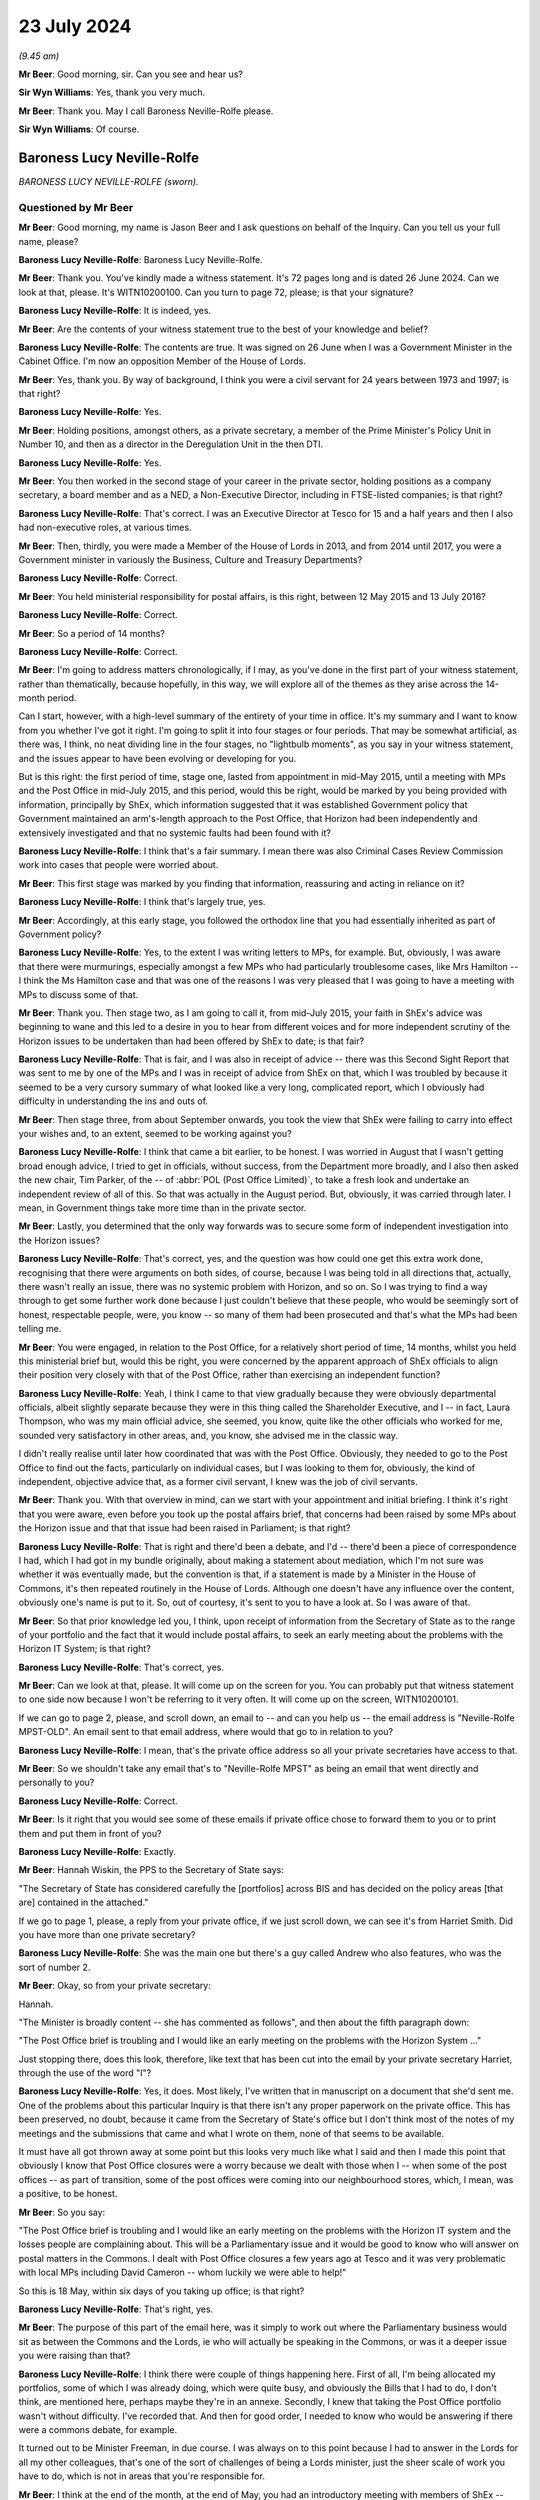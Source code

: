 .. raw:: html

   <a id="hearing-link" href="https://www.postofficehorizoninquiry.org.uk/hearings/phase-56-23-july-2024">Official hearing page</a>

23 July 2024
============

.. raw:: html

   <details id="hearing-meta" open>
        <summary>
            <span class="open">Hide video</span>
            <span class="closed">Show video</span>
        </summary>
   <lite-youtube videoid="x5BR3M1PYwE" params="rel=0"></lite-youtube>
   <lite-youtube videoid="abfjXoZdIiI" params="rel=0"></lite-youtube>
   </details>

*(9.45 am)*

**Mr Beer**: Good morning, sir.  Can you see and hear us?

**Sir Wyn Williams**: Yes, thank you very much.

**Mr Beer**: Thank you.  May I call Baroness Neville-Rolfe please.

**Sir Wyn Williams**: Of course.

Baroness Lucy Neville-Rolfe
---------------------------

*BARONESS LUCY NEVILLE-ROLFE (sworn).*

Questioned by Mr Beer
^^^^^^^^^^^^^^^^^^^^^

**Mr Beer**: Good morning, my name is Jason Beer and I ask questions on behalf of the Inquiry.  Can you tell us your full name, please?

.. rst-class:: indented

**Baroness Lucy Neville-Rolfe**: Baroness Lucy Neville-Rolfe.

**Mr Beer**: Thank you.  You've kindly made a witness statement. It's 72 pages long and is dated 26 June 2024.  Can we look at that, please.  It's WITN10200100.  Can you turn to page 72, please; is that your signature?

.. rst-class:: indented

**Baroness Lucy Neville-Rolfe**: It is indeed, yes.

**Mr Beer**: Are the contents of your witness statement true to the best of your knowledge and belief?

.. rst-class:: indented

**Baroness Lucy Neville-Rolfe**: The contents are true.  It was signed on 26 June when I was a Government Minister in the Cabinet Office.  I'm now an opposition Member of the House of Lords.

**Mr Beer**: Yes, thank you.  By way of background, I think you were a civil servant for 24 years between 1973 and 1997; is that right?

.. rst-class:: indented

**Baroness Lucy Neville-Rolfe**: Yes.

**Mr Beer**: Holding positions, amongst others, as a private secretary, a member of the Prime Minister's Policy Unit in Number 10, and then as a director in the Deregulation Unit in the then DTI.

.. rst-class:: indented

**Baroness Lucy Neville-Rolfe**: Yes.

**Mr Beer**: You then worked in the second stage of your career in the private sector, holding positions as a company secretary, a board member and as a NED, a Non-Executive Director, including in FTSE-listed companies; is that right?

.. rst-class:: indented

**Baroness Lucy Neville-Rolfe**: That's correct.  I was an Executive Director at Tesco for 15 and a half years and then I also had non-executive roles, at various times.

**Mr Beer**: Then, thirdly, you were made a Member of the House of Lords in 2013, and from 2014 until 2017, you were a Government minister in variously the Business, Culture and Treasury Departments?

.. rst-class:: indented

**Baroness Lucy Neville-Rolfe**: Correct.

**Mr Beer**: You held ministerial responsibility for postal affairs, is this right, between 12 May 2015 and 13 July 2016?

.. rst-class:: indented

**Baroness Lucy Neville-Rolfe**: Correct.

**Mr Beer**: So a period of 14 months?

.. rst-class:: indented

**Baroness Lucy Neville-Rolfe**: Correct.

**Mr Beer**: I'm going to address matters chronologically, if I may, as you've done in the first part of your witness statement, rather than thematically, because hopefully, in this way, we will explore all of the themes as they arise across the 14-month period.

Can I start, however, with a high-level summary of the entirety of your time in office.  It's my summary and I want to know from you whether I've got it right. I'm going to split it into four stages or four periods. That may be somewhat artificial, as there was, I think, no neat dividing line in the four stages, no "lightbulb moments", as you say in your witness statement, and the issues appear to have been evolving or developing for you.

But is this right: the first period of time, stage one, lasted from appointment in mid-May 2015, until a meeting with MPs and the Post Office in mid-July 2015, and this period, would this be right, would be marked by you being provided with information, principally by ShEx, which information suggested that it was established Government policy that Government maintained an arm's-length approach to the Post Office, that Horizon had been independently and extensively investigated and that no systemic faults had been found with it?

.. rst-class:: indented

**Baroness Lucy Neville-Rolfe**: I think that's a fair summary.  I mean there was also Criminal Cases Review Commission work into cases that people were worried about.

**Mr Beer**: This first stage was marked by you finding that information, reassuring and acting in reliance on it?

.. rst-class:: indented

**Baroness Lucy Neville-Rolfe**: I think that's largely true, yes.

**Mr Beer**: Accordingly, at this early stage, you followed the orthodox line that you had essentially inherited as part of Government policy?

.. rst-class:: indented

**Baroness Lucy Neville-Rolfe**: Yes, to the extent I was writing letters to MPs, for example.  But, obviously, I was aware that there were murmurings, especially amongst a few MPs who had particularly troublesome cases, like Mrs Hamilton -- I think the Ms Hamilton case and that was one of the reasons I was very pleased that I was going to have a meeting with MPs to discuss some of that.

**Mr Beer**: Thank you.  Then stage two, as I am going to call it, from mid-July 2015, your faith in ShEx's advice was beginning to wane and this led to a desire in you to hear from different voices and for more independent scrutiny of the Horizon issues to be undertaken than had been offered by ShEx to date; is that fair?

.. rst-class:: indented

**Baroness Lucy Neville-Rolfe**: That is fair, and I was also in receipt of advice -- there was this Second Sight Report that was sent to me by one of the MPs and I was in receipt of advice from ShEx on that, which I was troubled by because it seemed to be a very cursory summary of what looked like a very long, complicated report, which I obviously had difficulty in understanding the ins and outs of.

**Mr Beer**: Then stage three, from about September onwards, you took the view that ShEx were failing to carry into effect your wishes and, to an extent, seemed to be working against you?

.. rst-class:: indented

**Baroness Lucy Neville-Rolfe**: I think that came a bit earlier, to be honest.  I was worried in August that I wasn't getting broad enough advice, I tried to get in officials, without success, from the Department more broadly, and I also then asked the new chair, Tim Parker, of the -- of :abbr:`POL (Post Office Limited)`, to take a fresh look and undertake an independent review of all of this.  So that was actually in the August period. But, obviously, it was carried through later.  I mean, in Government things take more time than in the private sector.

**Mr Beer**: Lastly, you determined that the only way forwards was to secure some form of independent investigation into the Horizon issues?

.. rst-class:: indented

**Baroness Lucy Neville-Rolfe**: That's correct, yes, and the question was how could one get this extra work done, recognising that there were arguments on both sides, of course, because I was being told in all directions that, actually, there wasn't really an issue, there was no systemic problem with Horizon, and so on.  So I was trying to find a way through to get some further work done because I just couldn't believe that these people, who would be seemingly sort of honest, respectable people, were, you know -- so many of them had been prosecuted and that's what the MPs had been telling me.

**Mr Beer**: You were engaged, in relation to the Post Office, for a relatively short period of time, 14 months, whilst you held this ministerial brief but, would this be right, you were concerned by the apparent approach of ShEx officials to align their position very closely with that of the Post Office, rather than exercising an independent function?

.. rst-class:: indented

**Baroness Lucy Neville-Rolfe**: Yeah, I think I came to that view gradually because they were obviously departmental officials, albeit slightly separate because they were in this thing called the Shareholder Executive, and I -- in fact, Laura Thompson, who was my main official advice, she seemed, you know, quite like the other officials who worked for me, sounded very satisfactory in other areas, and, you know, she advised me in the classic way.

.. rst-class:: indented

I didn't really realise until later how coordinated that was with the Post Office.  Obviously, they needed to go to the Post Office to find out the facts, particularly on individual cases, but I was looking to them for, obviously, the kind of independent, objective advice that, as a former civil servant, I knew was the job of civil servants.

**Mr Beer**: Thank you.  With that overview in mind, can we start with your appointment and initial briefing.  I think it's right that you were aware, even before you took up the postal affairs brief, that concerns had been raised by some MPs about the Horizon issue and that that issue had been raised in Parliament; is that right?

.. rst-class:: indented

**Baroness Lucy Neville-Rolfe**: That is right and there'd been a debate, and I'd -- there'd been a piece of correspondence I had, which I had got in my bundle originally, about making a statement about mediation, which I'm not sure was whether it was eventually made, but the convention is that, if a statement is made by a Minister in the House of Commons, it's then repeated routinely in the House of Lords.  Although one doesn't have any influence over the content, obviously one's name is put to it.  So, out of courtesy, it's sent to you to have a look at.  So I was aware of that.

**Mr Beer**: So that prior knowledge led you, I think, upon receipt of information from the Secretary of State as to the range of your portfolio and the fact that it would include postal affairs, to seek an early meeting about the problems with the Horizon IT System; is that right?

.. rst-class:: indented

**Baroness Lucy Neville-Rolfe**: That's correct, yes.

**Mr Beer**: Can we look at that, please.  It will come up on the screen for you.  You can probably put that witness statement to one side now because I won't be referring to it very often.  It will come up on the screen, WITN10200101.

If we can go to page 2, please, and scroll down, an email to -- and can you help us -- the email address is "Neville-Rolfe MPST-OLD".  An email sent to that email address, where would that go to in relation to you?

.. rst-class:: indented

**Baroness Lucy Neville-Rolfe**: I mean, that's the private office address so all your private secretaries have access to that.

**Mr Beer**: So we shouldn't take any email that's to "Neville-Rolfe MPST" as being an email that went directly and personally to you?

.. rst-class:: indented

**Baroness Lucy Neville-Rolfe**: Correct.

**Mr Beer**: Is it right that you would see some of these emails if private office chose to forward them to you or to print them and put them in front of you?

.. rst-class:: indented

**Baroness Lucy Neville-Rolfe**: Exactly.

**Mr Beer**: Hannah Wiskin, the PPS to the Secretary of State says:

"The Secretary of State has considered carefully the [portfolios] across BIS and has decided on the policy areas [that are] contained in the attached."

If we go to page 1, please, a reply from your private office, if we just scroll down, we can see it's from Harriet Smith.  Did you have more than one private secretary?

.. rst-class:: indented

**Baroness Lucy Neville-Rolfe**: She was the main one but there's a guy called Andrew who also features, who was the sort of number 2.

**Mr Beer**: Okay, so from your private secretary:

Hannah.

"The Minister is broadly content -- she has commented as follows", and then about the fifth paragraph down:

"The Post Office brief is troubling and I would like an early meeting on the problems with the Horizon System ..."

Just stopping there, does this look, therefore, like text that has been cut into the email by your private secretary Harriet, through the use of the word "I"?

.. rst-class:: indented

**Baroness Lucy Neville-Rolfe**: Yes, it does.  Most likely, I've written that in manuscript on a document that she'd sent me.  One of the problems about this particular Inquiry is that there isn't any proper paperwork on the private office.  This has been preserved, no doubt, because it came from the Secretary of State's office but I don't think most of the notes of my meetings and the submissions that came and what I wrote on them, none of that seems to be available.

.. rst-class:: indented

It must have all got thrown away at some point but this looks very much like what I said and then I made this point that obviously I know that Post Office closures were a worry because we dealt with those when I -- when some of the post offices -- as part of transition, some of the post offices were coming into our neighbourhood stores, which, I mean, was a positive, to be honest.

**Mr Beer**: So you say:

"The Post Office brief is troubling and I would like an early meeting on the problems with the Horizon IT system and the losses people are complaining about. This will be a Parliamentary issue and it would be good to know who will answer on postal matters in the Commons.  I dealt with Post Office closures a few years ago at Tesco and it was very problematic with local MPs including David Cameron -- whom luckily we were able to help!"

So this is 18 May, within six days of you taking up office; is that right?

.. rst-class:: indented

**Baroness Lucy Neville-Rolfe**: That's right, yes.

**Mr Beer**: The purpose of this part of the email here, was it simply to work out where the Parliamentary business would sit as between the Commons and the Lords, ie who will actually be speaking in the Commons, or was it a deeper issue you were raising than that?

.. rst-class:: indented

**Baroness Lucy Neville-Rolfe**: I think there were couple of things happening here. First of all, I'm being allocated my portfolios, some of which I was already doing, which were quite busy, and obviously the Bills that I had to do, I don't think, are mentioned here, perhaps maybe they're in an annexe. Secondly, I knew that taking the Post Office portfolio wasn't without difficulty.  I've recorded that.  And then for good order, I needed to know who would be answering if there were a commons debate, for example.

.. rst-class:: indented

It turned out to be Minister Freeman, in due course. I was always on to this point because I had to answer in the Lords for all my other colleagues, that's one of the sort of challenges of being a Lords minister, just the sheer scale of work you have to do, which is not in areas that you're responsible for.

**Mr Beer**: I think at the end of the month, at the end of May, you had an introductory meeting with members of ShEx --

.. rst-class:: indented

**Baroness Lucy Neville-Rolfe**: Yeah.

**Mr Beer**: -- and that was ahead of a meeting specifically about the Post Office on the 2 June 2015.  I think you've got a background briefing.  Can we turn that up, please. Firstly, the covering email -- UKGI0004415 -- 29 May from Laura Thompson and, as you've said already, she was your principal contact, is this right, within ShEx?

.. rst-class:: indented

**Baroness Lucy Neville-Rolfe**: Yes.

**Mr Beer**: To your private office, with the subject of "Briefing for Baroness Neville-Rolfe" again, "ahead of introductory meeting on Post Office":

"... please find attached some background briefing for [you] ahead of [your] introductory meeting on Tuesday of next week."

Can we turn to the briefing itself, UKGI00004416. This is page 1 of the attachment.  It's a 28-page document and we can't do it justice by going through all 28 pages here.  I think you say in your witness statement that, overall, you found this to be a well prepared, clear and helpful briefing?

.. rst-class:: indented

**Baroness Lucy Neville-Rolfe**: Correct.

**Mr Beer**: Can we look, please, at page 2.  This is the first substantive page and is essentially an executive summary.  If we look at the last paragraph on that page, it says:

"A small but vocal number of mostly former subpostmasters have raised concerns about [Post Office's] Horizon IT System, which they claim has caused their businesses losses.  Over two years' worth of independent investigation has found no systemic faults in Horizon and there is a mediation scheme to consider individual cases, but campaigning and media interest persists and BBC's Panorama is due to broadcast a programme on this on 22 June.  See slide 13."

If we, just before we go to slide 13, look at page 3, please.  Do you see in the bottom left-hand side of that slide, in bold italics the last entry:

"Government does not seek to influence [Post Office's] day-to-day operations."

Have you got that?

That's it.

.. rst-class:: indented

**Baroness Lucy Neville-Rolfe**: Yeah, thanks.

**Mr Beer**: Maybe, if we can just look at that in context we can see it's essentially a running summary.

.. rst-class:: indented

**Baroness Lucy Neville-Rolfe**: Yeah.

**Mr Beer**: Was that the orthodoxy that ShEx told you was the essential operating position?

.. rst-class:: indented

**Baroness Lucy Neville-Rolfe**: I think they explained, as I probably already knew, that it was at arm's length, and we tried not to interfere because we were trying to make them behave commercially and that was how the model worked, and it followed from that that we weren't influencing day-to-day operations. I mean, that didn't rule out them asking many -- if you look further on in the document, there's a sort of programme of things that I should do as a new minister for the Post Office and I think that included -- certainly I made, you know, visits to post offices on visibility.  So but the day-to-day operations, how things run, what the IT system did, you know, which post offices you closed, how rapidly we transformed from the old model to the new model, they regard that as a matter for the Post Office.  And I mean I supported that, as I think I've said in my statement, that there can be a lot of merit in allowing, you know, people to get on with it.

**Mr Beer**: I think you say in your witness statement that the model of an arm's-length body operation with Government is not inherently defective but it depends on the honesty and reliability and competency of the people operating it?

.. rst-class:: indented

**Baroness Lucy Neville-Rolfe**: It does, people on both sides, yeah.

**Mr Beer**: Can we go to slide 13, which is on page 14, please. This is the slide concerning the Horizon system and the Mediation Scheme.  On the left-hand side, it records that:

"There has been over two years of independent scrutiny of [the] system and no evidence of systemic flaws has been found."

Then in the body of the text, if we look at the first paragraph:

"Following complaints from a small number of (mostly former) subpostmasters about the ... system, in 2012 the Post Office commissioned an independent firm, Second Sight, to examine the system for systemic laws that could cause accounting discrepancies.

"Second Sight's Interim Report, published in July 2013, and the final report published in April 2015, both make clear that there is [and this is underlined] no evidence of system-wide problems with Horizon."

At this time, did you have a copy of either the Interim Report or the final report that are mentioned here?

.. rst-class:: indented

**Baroness Lucy Neville-Rolfe**: I don't think so.

**Mr Beer**: Therefore, did you rely on what was said; in particular, did you rely on what we know to be a false statement that the final report makes it clear that there was no evidence of system-wide problems in Horizon?

.. rst-class:: indented

**Baroness Lucy Neville-Rolfe**: Yeah, obviously, I believed that and that was -- that line was -- continued to be taken for some months by ShEx and, no doubt, the Post Office.

**Mr Beer**: At this point you had no information or material to know that that was a false statement, insofar as it applied to the final report?

.. rst-class:: indented

**Baroness Lucy Neville-Rolfe**: No, and if you look at the pack, you know, it looks considered, they've gone through the various things that are going on.  I mean, it looks orderly and well organised.

**Mr Beer**: The rest of the slide concerns the Mediation Scheme?

.. rst-class:: indented

**Baroness Lucy Neville-Rolfe**: Mm.

**Mr Beer**: I am going to take that as read.

I think you asked for a further briefing specifically concerning Horizon; is that right?

.. rst-class:: indented

**Baroness Lucy Neville-Rolfe**: Yes.

**Mr Beer**: Why was that?

.. rst-class:: indented

**Baroness Lucy Neville-Rolfe**: I think it probably dated back to that original exchange that we looked at, you remember, that I had known on appointment that Horizon was a problem area and so I -- and I think it was -- I felt that it was a slightly different subject to the sort of commercial and transformational issues that are looked at, at the rest of the pack.  So it made sense to have a separate session and I wanted a bit more information.  I think they sent me a longer submission.

**Mr Beer**: We're going to look at that now, UKGI00004453.  This is the longer submission, dated 2 June 2015.  It is a six-odd page document.  So the fuller briefing about the Post Office generally was dated 29 May.  We're now on 2 June.  The "Purpose" of this document is recorded to be a "Further briefing on the Post Office Horizon IT System and associated Mediation Scheme, and seeking your views on handling this matter in future", with a recommendation that you firstly note the briefing; secondly, that you agree that Government should maintain distance from this matter and resist calls for further independent investigation; and, thirdly, that you agree that officials, rather than ministers, should respond to future correspondence from the JFSA.

Do you, as well as obviously noting the briefing, agree those two recommendations, essentially?

.. rst-class:: indented

**Baroness Lucy Neville-Rolfe**: I mean, I think certainly the third one, a letter went off to Sir Alan Bates from an official.  So, implicitly, it's clear that I did agree that, and I think it would fit in with my general approach.  You have to look at it in the context of how many portfolios I've got and therefore how much correspondence and requests -- it was a request for a meeting, I think, and I -- my general approach was to see -- if MPs asked to see me, then I would try and have an MP or a fellow peer, and if the Department recommended a meeting, particularly if it was from somebody like a trade union, then I would try and fit those in.

.. rst-class:: indented

I was advised, I think -- you'd have to go elsewhere in this document -- that Justice for Subpostmasters weren't sort of the equivalent of an accredited trade association/state trade union, that they were individuals and, therefore, I agreed that it made sense, within the spirit of how we organised correspondence, for that to go from officials.

**Mr Beer**: Can we look at the substance of the briefing, then, paragraph 2:

"[Post Office] commissioned an independent firm of forensic accountants, Second Sight, to examine the system for evidence of systemic laws which could cause accounting discrepancies.  Their initial report (in June 2013) found no evidence of systemic flaws that could cause the issues raised.  The report did find that in some cases [Post Office] could have provided more training and support to subpostmasters, and [Post Office] have since made changes to address these.  [Post Office] also established a mediation scheme and invited current and former subpostmasters to come forward ..."

Then, in paragraph 3, there's some numbers given -- 136 applicants versus an estimated 68,000 users in 11,700 branches -- and:

"The vast majority of subpostmasters are using Horizon effectively every day."

Was that a series of statements that ShEx officials made regularly to you: a comparison of the number of people who had come forwards, either to JFSA or through the Mediation Scheme, against the balance of users who were operating the system, it was said, effectively every day.

.. rst-class:: indented

**Baroness Lucy Neville-Rolfe**: Yes, certainly, they'd put the numbers in context, but of course the Mediation Scheme was set up because there were sort of acute problems in a few cases.  So it's important context but not definitive.

**Mr Beer**: Paragraph 4:

"... Second Sight began their investigations in 2012, producing their initial report in June 2013 and their final report in April 2015.  They've also undertaken separate investigations into each of the 136 cases in the scheme.  There has therefore been over two years of independent scrutiny and in that time no evidence of systemic flaws in Horizon has been found."

Then, if we go forwards to paragraph 7:

"Despite JFSA's complaints and calls for a new investigation, it is our strong recommendation that Government should maintain the position that this is not a matter for Government, and increase our distance from the matter ... attempts to prolong this matter do damage to [Post Office's] brand and cost [Post Office] significant amounts of money in funding Second Sight and operating the Mediation Scheme.  We also recommend that Government should resist any calls for further investigation -- the matter has been comprehensively investigated over several years and the complaints of JFSA have borne no fruit.  Reinvestigation would be neither value for money nor in the public interest ..."

Then it's repeated, I think, for the third time: "There is no evidence of systemic flaws in Horizon ..."

Second bullet point:

"There is no evidence that any of [Post Office's] prosecutions against subpostmasters for either false accounting or theft are unsafe.  [Post Office] has got a duty to disclose any new material that comes to light that could support a subpostmaster's defence, and none has emerged."

At this time, had you got any material that suggested to you that that was a false statement?

.. rst-class:: indented

**Baroness Lucy Neville-Rolfe**: No, I mean, I knew there were sort of enduring concerns, but I found this reassuring, in that the Criminal Cases Review Commission are looking at applications for review from subpostmasters and that :abbr:`POL (Post Office Limited)` has a duty, which obviously I was aware of from my corporate background, to disclose material that comes to light.  I mean, that's a very important principle of British justice.

**Mr Beer**: But, in particular, my question was slightly imprecise, the statement that no material -- none -- no material has emerged that could support a subpostmaster's defence.  I mean, you now know that, by this time, June 2015, much material had emerged within Post Office that might support a subpostmaster's defence, in particular, you now know, I think, the advice that had been written about the principal expert witness, Gareth Jenkins, that the Post Office had relied on and the Post Office's own conclusion that he had given evidence that was materially misleading and in breach of his duties to the court.  At this time, did you know any of that?

.. rst-class:: indented

**Baroness Lucy Neville-Rolfe**: Obviously, I didn't know any of this at this time, although I would have pursued, you know, more detail. This is very strong advice, you know, it's not "on the one hand ... on the other".  ShEx haven't sought to go, you know, into the detail of the individual cases and explain, you know, what the concerns are.  I did ask for material on that, but that was later on in August. We'll come to that in due course.  As far as I can see here, there's a very strong advice that there isn't a problem, they looked into it all, there is no evidence, and even if there is and some material comes up, then that's going to be shipped straight off to the Criminal Cases Review Commission.

.. rst-class:: indented

I mean, that would have been the way I would have read that.  Obviously, we're looking back at hindsight at the moment and I was getting this unending and, you know -- you know, always the same advice on all of these points from ShEx.

**Mr Beer**: Is the point you're making that this, even as a piece of advice, contains no shades of grey: it's very black and white?

.. rst-class:: indented

**Baroness Lucy Neville-Rolfe**: Very black and white yes.

**Mr Beer**: No evidence, no evidence, no evidence?

.. rst-class:: indented

**Baroness Lucy Neville-Rolfe**: Correct, and, you know, these were civil servants.  I'd been a civil servant.  You know, you have a duty to be objective and truthful as a civil servant, so obviously, you know, Government can't cope if, you know, the civil servants aren't looking at things, you know, honestly, which of course they may have been.  You know, this is maybe what -- this is presumably what they believed.

**Mr Beer**: Over the page, please.  The top bullet point, which picks up a point you made earlier, Baroness Neville-Rolfe:

"It is important to note that the [Federation], which is the recognised representative organisation for subpostmasters, does not support JFSA's arguments.  The ... General Secretary, George Thomson, has publicly said that he considers JFSA members to be 'trying it on' and there are their complaints are doing damage to subpostmasters' businesses."

Then if we go on to paragraph 8, please:

"To date, [Post Office] have generally sought to address JFSA's concerns where possible, and throughout the process have maintained the confidentiality of all members of the scheme, even where individuals have waived their own anonymity and spoken to the press or where documents have been leaked by [Justice for Subpostmasters Alliance].  There has been some attention on this matter, mostly BBC's The One Show and local news programmes.  Subject to taking legal advice [Post Office] are now in favour of taking a more robust approach to handling JFSA, given that it is clear JFSA wish to derail the Mediation Scheme and prevent the final cases from being mediated."

Then lastly paragraph 13, please -- sorry, I should have read paragraph 9:

"We consider that a more robust and proactive approach from [Post Office], together with a more detached stance from Government, would be the right approach to minimise negative press and ensure the scheme can complete its work and close as swiftly as possible ... Are you content with this approach?"

I think you indicated that, in the light of what you were told, you would have been content with that approach?

.. rst-class:: indented

**Baroness Lucy Neville-Rolfe**: I think there was a -- I mean, obviously I may have read this afterwards but the Mediation Scheme had been subject to a sift, originally and then I think, as part of the closing it all down, anybody who wanted to have mediation could have mediation.  So, you know, that looks like an improvement to me.

.. rst-class:: indented

And on the trying on, which we passed over rapidly, when I was preparing for today, I discovered that Thomson had actually told the Committee and the Commons that he thought that I think, was it Mr Ridkin (sic) had been trying it on.  So there was quite recent evidence, if you like, that no doubt officials were looking at, to say that perhaps, you know, there was some issue.  So that's the background to that is.

.. rst-class:: indented

But, for me, sitting and looking at all of this, coming, I suppose, as you saw when I first got the role, with a little bit of concern, this seemed to be very, as you said, you know, very strong advice.

.. rst-class:: indented

However, you know, I was a new Minister.  I didn't really decide anything definitively.  We'd got BBC Panorama coming up and also a debate, perhaps more important, in the House of Commons.

**Mr Beer**: If we go over the page, please, to paragraph 13:

"ShEx recommended that correspondence from JFSA is handled at an official level, on the basis that they are not a recognised organisation and that continued direct engagement with ministers will serve to prolong their campaign.  We propose to send the response [and there's a draft letter at annexe C] from our team.  If you would prefer to reply personally we can adapt the response to come from you, or (preferably) we can prepare a short response from you politely declining the offer ... Are you content for officials to respond from Mr Bates?"

I think you indicated that, in the light of the draft letter and in the letter out that you've seen, the answer is that you were, at this stage, content for officials to respond?

.. rst-class:: indented

**Baroness Lucy Neville-Rolfe**: I felt officials should deal with it.  Obviously, I hadn't been given all the background to Mr Bates because, actually -- Sir Alan, as he now is -- had had various sort of interactions with ministers over the years.  It would perhaps have been helpful to have known a bit more about that but that isn't in any of the paperwork.

**Mr Beer**: No.  In your --

.. rst-class:: indented

**Baroness Lucy Neville-Rolfe**: So I obviously wasn't aware of it at that time.

**Mr Beer**: Thank you.  In you witness statement, you rely on, I think, five points to stand up the reasonableness of you relying on the advice given in this submission to you.  Can I summarise them and see whether I've got it right.

First, ministers are, as a matter of principle, entitled to rely on the advice of officials and do so on the basis that the advice they are receiving is itself objective and thorough; is that right?

.. rst-class:: indented

**Baroness Lucy Neville-Rolfe**: That's certainly my understanding, my approach, my assumption in dealings with the Civil Service and the Government, yes.

**Mr Beer**: Secondly, in this case, the author of this document, Laura Thompson, appeared to you to be both competent and across the detail?

.. rst-class:: indented

**Baroness Lucy Neville-Rolfe**: True.

**Mr Beer**: Thirdly, you were new in post and what you were being asked to do was essentially continue what you were advised was an established Government line?

.. rst-class:: indented

**Baroness Lucy Neville-Rolfe**: True, and that, you know, tends to happen, that you have these established lines which, you know, have gone -- a lot of work goes into and, as a new junior minister, you know, you inherit those.

**Mr Beer**: Fourthly, the very structure that was embedded was one of an arm's-length body which could operate free from political interference and, therefore, the approach suggested was consistent with had embedded position?

.. rst-class:: indented

**Baroness Lucy Neville-Rolfe**: Correct.  I mean, I'm not so sure whether that's -- that's not particularly to do with whether you write to Mr Bates or not but it's my whole approach to the subject, which is to try and allow the Post Office, as well led as we can make it, to get on and improve things, you know, for the post offices, both commercially and for the postmasters --

**Mr Beer**: And --

.. rst-class:: indented

**Baroness Lucy Neville-Rolfe**: -- and for society because the Post Office -- this is the thing you've got to remember: the Post Office is so important in almost every village in the land.

**Mr Beer**: Lastly, on the substance, you were informed that there were no systemic problems with the system, despite years of investigation and that the recognised union supported the Post Office and didn't support the subpostmasters?

.. rst-class:: indented

**Baroness Lucy Neville-Rolfe**: Correct.

**Mr Beer**: In the course of the briefing, it's mentioned that the Post Office prosecuted its own subpostmasters and that the CCRC was reviewing some cases.  You tell us in your witness statement that you took comfort from the fact that the CCRC was considering some convictions and that Post Office had agreed to preserve documents accordingly.  When were you first aware that the Post Office conducted its own prosecutions?

.. rst-class:: indented

**Baroness Lucy Neville-Rolfe**: I think I would have been aware of that probably even before I took over because there are various bits of Government -- I mean, private prosecutions can be done by organisations and the Post Office did their own in the same way as something like the DVLA or the RSPCA, which isn't even a Government body.

**Mr Beer**: So you were aware, even before you took up this post, as to the Post Office's private prosecutorial function?

.. rst-class:: indented

**Baroness Lucy Neville-Rolfe**: It isn't something I queried.  I mean, I did, in my statement at the end, question it should have continued in quite the way it did once you've moved from a public sector organisation to a more private sector one, but that's a completely different point and perhaps for later.  Obviously I knew that they were doing that.

.. rst-class:: indented

But, obviously, they had a large Legal Department, no doubt inherited from the conglomerate that was originally Royal Mail plus the Post Office, and indeed, I think we'd discovered elsewhere, that they'd recently put in charge a new general counsel, which sounded like a good idea at the time.

**Mr Beer**: Did you have any concerns, therefore, that the Post Office that a private prosecution function?

.. rst-class:: indented

**Baroness Lucy Neville-Rolfe**: No, I don't think I'd have concerns in particular at the private prosecution function.  Although, with the benefit of hindsight and knowing what I now know, I think it's important that institutions like that -- you know, the thing about the -- I'm perhaps anticipating -- but the thing about the CPS when they took over from the police is that the CPS can look in the round at all these cases and say "Is this sensible?" Now, there's no reason why the Post Office couldn't have done that themselves and you have -- obviously, if you're a prosecutor you have to abide by various codes and behave properly and look at evidence and worry about disclosure.  So all of that can be done by the Post Office.  But, as I've said elsewhere, once you're a private operation, the incentives are slightly different and so that would be the -- that would be the worry.

.. rst-class:: indented

But you're asking me, at that time, the fact that they did private prosecutions I noted, I think I knew about it and, in any event, they have got audit committees and all the rest of it to look at, you know, at the progress of legal cases and prosecutions, which I obviously knew about from having been a Non-Executive Director and indeed an Executive Director in lots of companies.  The Prosecution Policy is something, you know, that you would routinely take a look at, make sure it was being done properly.

**Mr Beer**: You're referring to your time in --

.. rst-class:: indented

**Baroness Lucy Neville-Rolfe**: At Tesco but also in other companies, where I've sat on the audit committee.

**Mr Beer**: Did Tesco have a Prosecution Policy?

.. rst-class:: indented

**Baroness Lucy Neville-Rolfe**: We certainly prosecuted quite a low of shoplifters, and so on, and we would have -- the Compliance Committee would have -- obviously, from time to time, would look at the number of cases and the Security Officer would come and talk to us about that sort of thing.

**Mr Beer**: Was that a function of Audit and Compliance or Audit and Risk Committee?

.. rst-class:: indented

**Baroness Lucy Neville-Rolfe**: We didn't have a Risk Committee, we had an Audit Committee, which was made up of Non-Executive Directors, but I attended in my capacity as Company Secretary.  And then we also an Executive Compliance Committee, which during the period I was Company Secretary, I used to chair.  So, you know, I was knowledgeable about that sort of thing.

**Mr Beer**: Just help us, the document can come down from the screen, it may be an interesting point of comparison, what level of scrutiny in a fully private company, Tesco, was given in that committee to prosecution?

.. rst-class:: indented

**Baroness Lucy Neville-Rolfe**: I think it would tend to look at numbers but, if you had a sort of difficult case and arguably what we're talking about here were quite a lot of difficult cases with publicity, then they would have been looked at by the, you know, by Non-Executive committees, as well as Executive committees, and we'd have a sort of legal annexe and, I mean, I've had that in other companies which I've chaired or sat on as a Board.  You would know what was going on in the legal area and that would be a combination of tribunals, prosecutions, et cetera.

**Mr Beer**: You mentioned that the -- I think did you say the Security Director would come and report to you?

.. rst-class:: indented

**Baroness Lucy Neville-Rolfe**: Yes.

**Mr Beer**: What would he or she report?

.. rst-class:: indented

**Baroness Lucy Neville-Rolfe**: Well, they'd write a paper on these are the things that had happened over the last year or six months, or whatever the period was, and, you know, we've had X prosecutions and successful or unsuccessful, and we've nagged away at the Home Office to help a bit more and all that sort of stuff.

**Mr Beer**: Thank you.  You tell us -- and you mentioned it a moment ago -- at paragraph 290 of your witness statement, that the arrangements allowing the Post Office to pursue their own prosecutions should have been ended at privatisation when they ceased to be part of Government:

"Prosecution decisions should be made independently and impartially whereas here there were financial incentives for prosecuting."

Firstly, I take it that's a view that's emerged after your time in office --

.. rst-class:: indented

**Baroness Lucy Neville-Rolfe**: Correct.

**Mr Beer**: -- in the light of the events which have happened --

.. rst-class:: indented

**Baroness Lucy Neville-Rolfe**: Correct.

**Mr Beer**: -- and been revealed.  But, secondly, why do you draw the link between the ending of the prosecution function and the event of privatisation?

.. rst-class:: indented

**Baroness Lucy Neville-Rolfe**: Well, I think, obviously, if you're a governmental body it's fair enough that, if there is fraud or harassment or whatever, that, you know, you would have a Legal Department and that could bring prosecutions or you could take them to the CPS if you wanted them to do it. I think once, you know, you've privatised a whole thing, you know, you've got to set up -- you've got to have a proper Legal Department and, as I said, I think it must have been split between the two bodies and, in a commercial operation, especially where there seemed to be some sort of benefit to the Post Office from the prosecutions in that, you know, the money -- they were recovering money which then goes into their bottom line, or it was sitting in an account, then that -- the, you know, the -- there's a slight -- a sort of slight inherent conflict of interest would be my concern.

.. rst-class:: indented

So either you could stop prosecuting and I think they did stop prosecuting all the Horizon related one I even took over.  I may have to check that.  So it's important that either you don't prosecute and you get the CPS to do it or you set up a proper system of kind of reviewing the cases to make sure that you're learning from mistakes.  And, in a commercial company like the ones I was used to, you know, learning from mistakes was one of the big features that a Compliance Committee would always look at, you know, have we done it this right way?  You lost a case, you know, why was that?  Or there seems to be an awful lot of these different things.

.. rst-class:: indented

I remember, for example, on slips and trips in stores, we actually changed the whole system because we discovered we were having a great many cases on that, and people perhaps slipping over, hurting their foot, and then coming back and taking a legal case against us, which took ages.

.. rst-class:: indented

So we changed the whole system so that remedies could actually be addressed straight away in the store, that you would apologise to the person, take them home, send them flowers, if necessary give them some sort of minor element of compensation.  And that stopped -- that stopped -- it's an example of learning from mistakes -- it stopped us having so many cases and, you know, customers getting a remedy much more quickly.

**Mr Beer**: You mentioned that, by the time that you were in office, the Post Office had stopped prosecuting cases based on Horizon.

.. rst-class:: indented

**Baroness Lucy Neville-Rolfe**: Mm.

**Mr Beer**: Did you know that at the time?

.. rst-class:: indented

**Baroness Lucy Neville-Rolfe**: I mean, I'm not sure when I learnt it but I did find that out.  So, given there was an uncertainty, which became more and more apparent as we went through the year, that was obviously good news that they weren't continuing when you've got these outstanding cases which were before the Criminal Cases Review Board.  So that was extreme -- obviously a sensible thing to do.

**Mr Beer**: Was it revealed to you that the reason that the Post Office stopped prosecuting, or the reasons included, that the Post Office could not find any expert witness who would testify as to the integrity of Horizon or the data that it produced?

.. rst-class:: indented

**Baroness Lucy Neville-Rolfe**: No, I wasn't aware of that until this Inquiry.

**Mr Beer**: We saw that the --

**Sir Wyn Williams**: Before we leave prosecutions, Mr Beer, can I just -- it's a very minor point but I wanted to be clear about it.  When you were talking about your time at Tesco, Baroness, you said, "We prosecuted shoplifters".  Just so that I'm clear, do you mean by that that Tesco took out private prosecutions or do you mean you reported them to the police, who then instigated a prosecution via the CPS?

.. rst-class:: indented

**Baroness Lucy Neville-Rolfe**: It's a very good question, Sir Wyn, which I'd like to come back to you on because I wouldn't want to mislead you.  I mean, obviously prosecutions were taking place.

**Sir Wyn Williams**: Sure.

.. rst-class:: indented

**Baroness Lucy Neville-Rolfe**: The individual detail of who exactly did it.  There weren't as many prosecutions as I know many store managers wanted, which perhaps suggests to me we were using CPS rather than doing it ourselves but perhaps I could come back to you on that point, if that's permitted?

**Sir Wyn Williams**: Yes, of course it is.  Thank you.

**Mr Beer**: Thank you.

We saw very briefly that the second annexe to the briefing note of the 2 June 2015 was the draft letter to Alan Bates declining a meeting with you and you accepted the advice that you should decline the meeting and therefore didn't meet him.  You had, however, been asked to meet Paula Vennells, by this time the CEO of the Post Office; is that right?

.. rst-class:: indented

**Baroness Lucy Neville-Rolfe**: Yes, the original briefing had a sort of table of things that I should do as Minister, and that included meeting the CEO, which seemed very sensible.

**Mr Beer**: That meeting occurred relatively early in your period in office; it was 11 June, I think, 2015, and you received a briefing for it two days beforehand on 9 June.  Can we look at that, please.  It is UKGI00001074.  9 June. Again, it's from Laura Thompson to you, for a meeting on 11 June.  You'll see the proposed attendees additionally included Al Cameron, Kevin Gilliland and Mark Davies. Tim McInnes from ShEx would also attend.

Under "Background":

"This is your first meeting with Paula Vennells since you became the Minister for the Post Office. Paula has tended to meet with ministers 2-3 times per year."

It says:

"[She] will want to give you an overview ...

"... will also want to discuss the [away day]."

Then over the page, please.  "Main issues to discuss", I'm going to speed through these: long-term strategy; financial performance; Network Transformation; banking; then over the page, Horizon:

"Paula may want to reassure you that [Post Office] are handling the issues relating to the Mediation Scheme set up in connection with their IT system, particularly the forthcoming BBC Panorama programme ...

"It remains the case that there is no evidence of systemic fault within the IT system.  We ... have communicated to [Post Office] that the Government maintains that the Mediation Scheme and cases within it are independent of Government.  [Post Office] are supportive of that approach."

So essentially a repetition of the briefing we saw in the 2 June 2015 pack?

Now, there is no surviving minute of this meeting, we are told.  Have you any reason to believe that the meeting didn't track the briefing and, therefore, firstly, Horizon formed only a small part of your discussion; and, secondly, that you weren't told anything other than is set out here?

.. rst-class:: indented

**Baroness Lucy Neville-Rolfe**: Yeah, I mean, on Horizon, this would be my recollection of what I was told by Paula and others from :abbr:`POL (Post Office Limited)` at that time and the meeting will have -- I think was more wide-ranging and I was interested in the transformation, the commerce, how they were going to retail and more general issues and the Premium Bonds were at some stage -- I remember agreeing to go and see the Treasury Minister, very unsuccessfully, to get the Treasury to continue to use post offices for their -- for selling some of their products.

**Mr Beer**: Thank you.  Can we move forwards in the chronology then to the BBC Panorama programme, the Adjournment Debate, which eventually led to a meeting between MPs and the Post Office.  Can I use your witness statement to track this part of the chronology please, page 12, paragraph 46.

Paragraph 46 is at the foot of the page and you say:

"On 24 June 2015, Laura Thompson sent a submission to both me and George Freeman ... regarding a BBC Panorama programme ... which was due to be broadcast on 29 June (though it did not in fact air until 17 August) ... This was in timed to coincide with an Adjournment Debate called by Andrew Bridgen MP, and the submission indicated that both Mr Bridgen and James Arbuthnot were understood to be involved in its making.  It stated that the programme was expected to be 'highly critical' of [Post Office].  Ms Thompson again advised that Horizon 'is a matter for Post Office and subpostmasters and it would be inappropriate for Government to intervene'."

Then over the page, please, paragraph 47:

"The Post Office had fallen within my portfolio for around seven weeks by this time and I could see a pattern emerging: it was the consistent advice of ShEx that these matters were independent of Government, that [Post Office] was dealing with the various matters appropriately, and on Horizon that there was no evidence of any systemic problem despite rigorous independent testing, and that I should not be interfering."

Then if we go further down the page to paragraph 50 you say, although you didn't see it at the time:

"... I have since been provided with a letter dated 26 June from Paula Vennells to George Freeman in advance of the Adjournment Debate, in which she stated that [Post Office] had gone to 'great lengths' to investigate the problems with Horizon and that 'the past three years have underlined the confidence we have always had in Horizon -- it has been found to work as it should'. Ms Vennells set out in her letter that [Post Office] had found nothing to suggest that any conviction was unsafe, and that [Post Office] took 'great care' regarding its continuing duty of disclosure on all matters including full cooperation with the CCRC ... This was of a piece with the information I was being provided by ShEx.  We now know, of course, that it was seriously misleading."

Moving on, you tell us in paragraph 51 that on the 29th Andrew Bridgen called an Adjournment Debate:

"... a number of MPs called constituents' complaints.  Mr Bridgen stated that he and a number of colleagues had 'lost all faith and trust in the Post Office's willingness to investigate the issue ...' criticised the Mediation Scheme, and called for a public inquiry.  George Freeman ... referred to the striking degree of concerning expressed by Parliamentarians at and in the lead-up to the debate, and offered to convene a meeting between MPs and [Post Office] executives in which the issues could be discussed."

Then moving on, please, to paragraph 52.  You say:

"I understood that at least some subpostmasters were losing, or had lost, trust and confidence in the Mediation Scheme, whilst at this time ShEx officials were telling me that 'Post Office have put a great deal of effort to be helpful and transparent here, yet are constantly denounced for their approach and their apparent 'contempt' for MPs without any real evidence to demonstrate why.  They accepted the seriousness of the situation and are committed to resolving it but are becoming increasingly frustrated by the attacks ...'"

You say:

"I was keen to preserve the Mediation Scheme, see the CCRC reach conclusions and encourage engagement between the subpostmasters and Post Office.  I agree with George Freeman that the way forward was to bring the interested parties together and at least provide a forum for open, frank and sensible discussion [that] would not have happened had [you followed] ShEx's advice."

Can I look at the exchange in which you agreed with Mr Freeman's approach.  WITN10200103, please.

Can we start with page 3, please.  There's an email from 1 July from Laura Thompson to your private office and Mr Freeman's private office, amongst others; can we see that?  Ms Thompson says:

"Andrew ..."

He was one of those that worked in your private office, the person you referred to earlier; is that right?

.. rst-class:: indented

**Baroness Lucy Neville-Rolfe**: Yes.

**Mr Beer**: "Please see attached submission [sent to the pair of you].  It follows up on Monday's Adjournment Debate in the Commons on the Post Office Horizon system, which is Baroness Neville-Rolfe's policy lead but the debate was taken by George Freeman.

"The submission recommends how we meet the commitment made by Government (and repeated at [Prime Minister's Questions] today) to convene a meeting on this matter.  There are draft letters for [you] to send to Andrew Bridgen (who called the debate) and Paula Vennells, Post Office CEO."

Then if we go to the bottom of page 2, please -- thank you -- can you explain who the email is from and to here?

.. rst-class:: indented

**Baroness Lucy Neville-Rolfe**: So that's to me, myself, from my private secretary --

**Mr Beer**: So --

.. rst-class:: indented

**Baroness Lucy Neville-Rolfe**: -- attaching a submission, yes.

**Mr Beer**: -- Andrew Smith, your private secretary, using your private office email address, sending it to you, in a personal email; is that right?

.. rst-class:: indented

**Baroness Lucy Neville-Rolfe**: In a personal email, probably my Parliamentary account but obviously it's not clear from there, yes.

**Mr Beer**: Yes.

"Minister,

"Please find attached a submission on the Horizon Adjournment Debate outlining next steps.  Officials are keen for the draft letters to issue [ASAP]."

Skipping a paragraph:

"George Freeman's comments as relayed by his private office are 'The Minister considered your advice and he is somewhat content.  However, he feels strongly that Second Sight and George Thomson (:abbr:`NFSP (National Federation of SubPostmasters)`) should be invited.  He commented that the MPs focused on Second Sight and it would not be a satisfactory meeting without them.  He agrees that JFSA should not attend'."

So here you're being told that there's a submission, including draft letters, to go out to Paula Vennells and Andrew Bridgen, who called the debate, that this has been run past your colleague in the Commons, George Freeman, and he said that he felt strongly that Second Sight should be invited to attend the proposed meeting, correct?

.. rst-class:: indented

**Baroness Lucy Neville-Rolfe**: Correct.

**Mr Beer**: Then, if we scroll up, please.

Mr Smith writing to you, about half an hour later on the same day, saying that he had just had a call from officials who recommend strongly that Second are not invited to the meeting.  So officials, in this context, would that be from ShEx?

.. rst-class:: indented

**Baroness Lucy Neville-Rolfe**: Yeah.

**Mr Beer**: So, so far we've got Mr Freeman and his antennae maybe twitching a little by him saying, "I think it's important, I strongly believe that Second Sight should attend this meeting"; ShEx recommending strongly that they're not, to your private office; and then you reply about an hour later, we can see it at the top there:

"I am uneasy about overruling George Freeman and am not sure about excluding others."

So, at this point, officials were trying to persuade you to exclude Second Sight from the proposed meeting; your ministerial colleague and you disagreed?

.. rst-class:: indented

**Baroness Lucy Neville-Rolfe**: I disagreed, although in the end I think I agreed to a meeting without Second Sight, but we'll --

**Mr Beer**: But we will develop.

.. rst-class:: indented

**Baroness Lucy Neville-Rolfe**: -- come on to that, because they went on nagging away at it and I was keen to get the meeting to happen.  Anyway, perhaps we can -- but that's right, I was uneasy, you know but then they had reasons, which presumably we'll come on to.

**Mr Beer**: If we scroll up, please.  Your private secretary sends your reply back to ShEx, in particular Laura Thompson. Then scroll up, please, and then a little further, about an hour later, a long email from Laura Thompson.  So she's called in, or somebody from ShEx has called in, saying, "We think it's a bad idea that Second Sight are invited to this meeting", and then this is followed up by a long email we'll see, taking the same point.

Laura Thompson says:

"I understand the Minister's concerns about excluding people, and that George Freeman is in favour of inviting Second Sight because MPs focused on them. However, I would still recommend strongly that they are not invited to the meeting.  The legal risk to Post Office (and, potentially, Government) is significant if this meeting prejudices the work of the [CCRC]."

So, at this point, ShEx had had an attempt to exclude Second Sight by calling your private office, and they're trying again in this email, and raise a point that there's said to be a significant risk to the Post Office, legal risk to the Post Office, and indeed to Government, by prejudicing the work of the CCRC by meeting Second Sight; did you or do you understand the logic of that position?

.. rst-class:: indented

**Baroness Lucy Neville-Rolfe**: I mean, I don't know what I thought at the time but what I would say is, if I'm told that something prejudices the work of the Criminal Cases Review Commission, I take that seriously and, clearly, officials, who at that time I had no reason to believe were not doing anything that was not in my own interest, were saying that we shouldn't have Second Sight and it seemed to me that the key thing was to see the MPs and hear what they'd got to say and to get them to actually talk to the Post Office, because there seemed to be something of a stand-off between these MPs and the Post Office, which was why I was keen to have a meeting and hoped that it would be constructive.  Perhaps over-optimistic at the time, but that was my approach.

**Mr Beer**: Ms Thompson continues:

"... we have very grave concerns that, based on Second Sight's conduct to date, they will not respect confidentiality or the terms of their engagement either during the meeting or afterwards.  We understand (although cannot confirm) that they have links in to JFSA and strongly believe their presence in the meeting will do more harm than good."

Then she adds a second point that:

"... the Post Office are extremely worried about the risk to their business from this meeting, particularly around legal issues like the CCRC.  I'd be concerned that inviting Second Sight could be a red line for them -- we would have to consider what would happen if this were the case, but I think it is important to remember that Post Office have put in a great deal of effort to be helpful and transparent here, yet are constantly denounced for their approach and their apparent 'contempt' for MPs without any real evidence to demonstrate why.  They accept the seriousness of the situation and are committed to resolving it, but are becoming increasingly frustrate by the attacks against them and it is not clear what more they can do -- remembering, as we mentioned to the Minister, that [Post Office] are effectively fighting with one hand behind their back because they are respecting confidentiality when others are not."

So this is taking a separate point: never mind the merits of the situation, the Post Office might consider this a red line and this is another reason to exclude Second Sight?

.. rst-class:: indented

**Baroness Lucy Neville-Rolfe**: Yeah, I think the main point is about prejudicing criminal work somewhere else or civil work somewhere else.  Obviously, this is perhaps the first example of Post Office -- of ShEx very much taking strongly a Post Office line and bringing that through, which is interesting.

.. rst-class:: indented

But I took the view that we'd promised a meeting, a meeting promise had then been repeated by the then Prime Minister, David Cameron, and that I was keen to meet the MPs and talk to them about their concerns and, you know, not actually having Second Sight present. I mean, that didn't seem to me to be a killer point. The key point was to get on and have the meeting.  We could always have another meeting with Second Sight on another occasion, if that's what turned out to be necessary.

**Mr Beer**: Thank you.

.. rst-class:: indented

**Baroness Lucy Neville-Rolfe**: But, I mean, I have to say, in a busy day, this is going backwards and forwards, it was probably, you know, a snap judgement, "Let's get on, let's have the meeting and let's invited the Post Office to come", although they didn't in fact send the CEO, which was a disappointment to me, as you'll see from later documents.

**Mr Beer**: We're going to come to that after the break.

Before we do, can we see what happened by looking at your witness statement, page 16, paragraph 58, please. Much as you told us, you say:

"The key thing, from my perspective, was to get the MPs together in a room with Paula Vennells and [Post Office] executives and hear what they had to say.  I was aware that the relationship between [Post Office] and Second Sight was not healthy, and thought it would be easier to get Ms Vennells to attend if they were not there.  I also took at face value the concern that Second Sight presented a risk of leaking what was said at the meeting, and also thought it was important to avoid the meeting descending into a discussion of individual cases.  The point was to have a productive discussion between MPs and [Post Office] senior management as part of a process to 'get to the bottom of the matter', and it seemed most likely that that would happen without Second Sight at this stage."

Then you tell us you did later subsequently meet with Messrs Warmington and Henderson.  So some letters went out, can we look at those, please, UKGI00004820, a letter of 2 July to Andrew Bridgen.  Scrolling down, thank you -- just a little bit further -- sorry, no, further up:

"I am writing as the Minister responsible ... further to your Adjournment Debate ... I would like to follow up on the offer [of George Freeman] by inviting you to attend a meeting at the Department to discuss this matter."

You mention in the next paragraph the Mediation Scheme, and confidentiality and the importance of maintaining it.

In the third paragraph, the fact that the CCRC has received applications from individuals in the scheme.

Paragraph 4, you say:

"The Government acknowledges the concerns that [MPs] raised during the Adjournment Debate."

Paragraph 5:

"The Government wants to ensure that MPs take the opportunity to raise their concerns directly with Post Office.  At the same time, the Government would like to allow the Post Office a further opportunity to address the very serious accusations that have been made against it.  The meeting will provide an opportunity for both MPs and Post Office to understand each other's views better, while maintaining the confidentiality of individual cases and respecting the work of the CCRC."

Then over the page:

"This will be a private meeting and I will be writing in similar terms to the Post Office to invite them to attend."

Then can we look at POL00027164, a letter on the same day to Paula Vennells, the CEO of the Post Office. If we just scroll down, you'll see it's in very similar terms, so an equivalent letter.  Both letters were, in fact, silent, I think, on the issue of Second Sight attendance.

.. rst-class:: indented

**Baroness Lucy Neville-Rolfe**: I think they did say we might have another meeting or something, on a future -- I mean, there's a possibility -- silent, if you go over -- keep going.

**Mr Beer**: So if we scroll down a little further.

.. rst-class:: indented

**Baroness Lucy Neville-Rolfe**: Yes:

.. rst-class:: indented

"Following this meeting we will consider whether any additional further action or meetings required."

.. rst-class:: indented

I think I kind of might have put that in to -- I can't remember but that --

**Mr Beer**: But it doesn't explicitly say --

.. rst-class:: indented

**Baroness Lucy Neville-Rolfe**: It doesn't explicitly --

**Mr Beer**: -- Second Sight will or will not --

.. rst-class:: indented

**Baroness Lucy Neville-Rolfe**: It doesn't say Second Sight are being invited, it doesn't say Second Sight aren't being invited, but it's trying to set up a constructive conversation, try and get two sides a little bit closer together.

**Mr Beer**: Can we look at the reply from Paula Vennells. UKGI00000026, her reply of 10 July to you.

"Thank you for your letter of [the 2nd].

"Post Office is, of course, willing to attend a meeting to discuss these matters and I note that it has been set up for Wednesday.  Unfortunately, this coincides with a Post Office Board meeting; therefore I hope you will accept my apologies.  My colleagues, Mark Davies, our Communications and Corporate Affairs Director, and Patrick Bourke, who leads the Post Office team dealing with the Scheme, will be pleased to attend", and that you found some time to speak on Tuesday morning in advance of the meeting.

Ms Vennells continues:

"As you know, we have been open and transparent with MPs throughout this important process and have met Mr Bridgen previously with some of his fellow MPs.

"Regrettably, it is clear our engagement has done little to address his concerns.  Since our last meeting, Mr Bridgen has on he occasions refused our offer of a further meeting, most recently last week.  We have also offered every MP with a constituent in the Scheme the opportunity to discuss with us, subject to [consent].  Just three MPs have taken up this [offer].

"... over the last three years, the Post Office has been trying to address a small number of individual, private, complaints brought to it by (mostly) former subpostmasters about problems they experienced whilst working in their post offices.  Despite the finding of an initial investigation that our computer system did not suffer from systemic flaws, we established a scheme ...

"... all cases have been comprehensively reinvestigated and independently reviewed and all of this work has been shared with individual applicants ... It is worth reiterating that in none of the cases has our computer system been shown to have caused the losses complained of and in none of the cases has any evidence medicine to suggest that convictions are unsafe."

Then over the page.

"Instead, in a majority of cases, it is clear from the evidence that errors made in branch are responsible for the problems that arose.  In some other cases, the Post Office acknowledges it might have done more to support individual subpostmasters ... In a last group of cases (thankfully a minority), regrettably, subpostmasters have committed criminal offences, either by dishonestly covering up losses, or by stealing money, or both."

Skipping a paragraph:

"In cases involving a criminal conviction, our investigations reveal that the facts on which the convictions were based cannot be distinguished from the says raised by applicants to the scheme.  Therefore, mediation is not appropriate as it is not capable of producing the principal outcome sought ... because only the courts can overturn a conviction."

Skipping a paragraph:

"As you note, a number of these applicants have asked the [CCRC] to look into their cases and it would be highly inappropriate to do anything which might interfere in its work ...

"In short ... applicants to the Scheme have a choice to sit down and mediate their case with the Post Office, litigate the civil courts or pursue any claim of miscarriage of justice through the established processes.  Given these clear choices ... it is not immediately clear what the Post Office could offer beyond restating the choices ... However, we will try to address as many of the concerns expressed by MPs as we can.

"Finally, and while you do not mention them in your letter, there have been suggestions that Second Sight should attend a meeting.  As Second Sight has no standing in the disputes between the Post Office and applicants ... we do not consider their involvement to be necessary or appropriate."

So Ms Vennells seems emphatic that you and the MPs should not meet Second Sight, yes?

.. rst-class:: indented

**Baroness Lucy Neville-Rolfe**: Certainly she doesn't want Second Sight at that meeting.

**Mr Beer**: We know that, by this time, Post Office knew there were bugs, errors and defects within the Horizon system and that Second Sight had discovered some of those bugs.  We know that the Post Office, by this time, knew that forms of remote access by Fujitsu to the system were possible, including a form of remote access by which financial data at branch level could be amended by the insertion of transactions into an account, without the subpostmaster's knowledge, and that Second Sight, on the basis of some whistleblower evidence, had discovered some of this.

We know that, by this time, the Post Office knew that its principal expert witness in criminal prosecutions was said to have breached his duties to the court and to have given misleading evidence to the court, but the Post Office had decided not to reveal that information either to Second Sight or to convicted defendants.

Did you know any of those things?

.. rst-class:: indented

**Baroness Lucy Neville-Rolfe**: I didn't know any of those things, no, but I'd also note that Paula Vennells didn't come to the meeting. I suppose if she knew -- and she's written this letter, which, certainly, if that was known to her, is odd that there's absolutely no suggestion of any hesitation or concern on any of those points at that point in time. She didn't come, she sent the -- Mr Davies who was communications person.

**Mr Beer**: And Mr Bourke, the Corporate Affairs Director?

.. rst-class:: indented

**Baroness Lucy Neville-Rolfe**: And Mr Bourke.  At that time, I remember that, I asked who was this person, and I was told, well, he was the person in charge of the Mediation Scheme but, actually, you're describing him -- I think later he's described as the Government Affairs Director --

**Mr Beer**: Yes.

.. rst-class:: indented

**Baroness Lucy Neville-Rolfe**: -- whereas obviously my hope would have been that Paula Vennells herself would have turned up, so that one could have made some progress, rather than people who were, as it were, managing the MPs and managing -- you know, even tying to manage the ministers.  So that -- so that was, I think, regrettable.

**Mr Beer**: We have seen the reason that Paula Vennells gave for not being able to attend was a diary clash?

.. rst-class:: indented

**Baroness Lucy Neville-Rolfe**: That's what that says and that's what I took at face value --

**Mr Beer**: Yes.

.. rst-class:: indented

**Baroness Lucy Neville-Rolfe**: -- although --

**Mr Beer**: Have you seen information since then?

.. rst-class:: indented

**Baroness Lucy Neville-Rolfe**: Well, I think somebody mentioned to me, but I can't give you chapter and verse, that, actually, there was advice that she shouldn't attend the meeting, which is a slightly different point, clearly.  I understand the importance of Board meetings.  I don't know what the exact timing clash was.

**Mr Beer**: Let's just look at that, please, POL00388295.

And look at page 2 first, please.  If we scroll down, please:

"Please see attached that has just arrived."

That's your letter.

"I assume we should seek to respond quickly.

"It is still my view that Paula should not attend but should perhaps speak to [Baroness Neville-Rolfe] beforehand?  I am very open to contrary views."

That's Tom Wechsler, Ms Vennells' then Chief of Staff.

Then scroll up, please, to see what the Communications Director said.

"I agree re Paula point and this was also her view when we spoke this morning.  And I also agree that she should speak to her in advance."

I think that means "I agree that Paula Vennells should speak to Baroness Neville-Rolfe in advance":

"I suggest we reply as warmly as possible, especially as the letter is from [you]."

Then scroll up, please.

"I share that view re Paula", says Patrick Bourke.

Then scrolling up, please, Tom Wechsler then agrees re attendees and I think that's the end of it.

So, at the time, you wouldn't be aware, presumably, that various Post Office PR and communications people were providing advice behind the scenes to Paula Vennells that she should not attend the meeting with you?  You took at face value what was said in her letter, that she had a diary clash.

.. rst-class:: indented

**Baroness Lucy Neville-Rolfe**: I took it entirely at face value and, of course, it's a Board meeting and you do try to respect -- if you're a Director, you do tie to make sure you do go to Board meetings.  So it was a perfectly valid excuse but I was somewhat perturbed when I subsequently saw this, that actually it was strategic rather than a diary clash. Because I think, having her there would have been good, because she would have had to listen to the MPs' concerns and answer them herself.

**Mr Beer**: Thank you.

Sir, that is an appropriate moment for the morning back.  Could we break until 11.25, please?

**Sir Wyn Williams**: Yes, certainly.

**Mr Beer**: Thank you, sir.

*(11.11 am)*

*(A short break)*

*(11.25 am)*

**Mr Beer**: Good morning, sir.  Can you continue to see and hear us?

**Sir Wyn Williams**: Yes, thank you.

**Mr Beer**: Thank you.

Baroness Neville-Rolfe, can we turn briefly to what happened at the meeting between Post Office and the MPs. Is it right that you essentially chaired or facilitated the meeting?

.. rst-class:: indented

**Baroness Lucy Neville-Rolfe**: Yes, I chaired it, as would be normal with a ministerial meeting.

**Mr Beer**: Can we turn to page 17 of your witness statement, please, and look at the foot of page 17.  At paragraph 62 you say:

"The meeting between MPs and [Post Office] was attended by Andrew Bridgen, Kevan Jones [they're the MPs] Mark Davies ... Patrick Bourke ... Laura Thompson ... and [you].  A note was drafted by Ms Thompson ..."

You give the reference to it, I was going to give your witness statement instead to address what happens. You say:

"The note records that Messrs Bridgen and Jones outlined their concerns relating to some individuals. The concerns focused on the length of time the issue had been ongoing and the view of the MPs that [Post Office] had acted with a lack of transparency in dealing with the claims that there had been problems with Horizon; the way in which [Post Office] had used its powers of prosecution; the length of time it took for cases to progress through the Mediation Scheme; concerns about miscarriages of justice where individuals had been advised to plead guilty to false accounting by their legal representatives.  I believe they also raised concerns about document destruction.

"63.  I recall thinking that the concerns expressed by Andrew Bridgen and Kevan Jones needed to be taken extremely seriously."

You say, skipping a paragraph:

"This meeting, which took place within 2 months of my taking up the postal affairs role, was an important step.  Amongst other things, it brought home that the processes in place -- including mediation and the CCRC process -- were not working satisfactorily.  More generally I was from the start surprised that so many people from normally reliable sections of the community were being convicted of dishonesty.  This was troubling."

On that last sentence there, can you explain more generally what you meant, please?

.. rst-class:: indented

**Baroness Lucy Neville-Rolfe**: As I got into the individual cases, which earlier on I'd been discouraged from thinking about, it became apparent that these were honest citizens who perhaps had, on retirement, bought a -- I think if you buy a Post Office -- I'm not quite sure what the arrangements are -- people like Lord Arbuthnot's constituency, I think is in Hampshire, you know, leafy, middle-class people, who suddenly, out of the blue, with no even suggestion that they had either themselves or any of their friends and relations been involved in anything dishonest, was suddenly ending up in court and being convicted, mainly, I think, on grounds of false accounting but in some cases of theft, and that just -- I'd got all this evidence that everything was fine, that there was nothing wrong, that there'd been an independent inquiry which actually told us that the Post Office was right, and yet the people who were, as it were, going down were terribly honest citizens.

.. rst-class:: indented

I have to say this is the thing that worried me. You know, I have come from business and I'd also come from the Civil Service and, you know, it's not -- it's not only keeping the business going, it's having an element of common sense and thinking about your staff.  So that -- so that was what worried me, but I didn't actually have any information to support my case until I had this meeting and Andrew Bridgen and Kevan started to, you know, list some of these points.

.. rst-class:: indented

That was my sort of road to Damascus, if you like, beginning to realise that there were quite small numbers -- we were talking about I think about three or four MPs at that time -- who'd had these very unsatisfactory experiences with what I call Middle Britain.

**Mr Beer**: Thank you.  Can I check with you whether a couple of issues were addressed at the meeting, by firstly looking at POL00027729, which is an email -- you wouldn't have seen this at the time, it's internal to the Post Office -- from Mark Davies on 15 July, at 8.17 in the evening, to, amongst others, Jane MacLeod, Paula Vennells, Angela van den Bogerd and he says, if we scroll down:

"All

"Patrick and I met with Andrew Bridgen and Kevan Jones today, at a meeting chaired by [you].

"The meeting was held up as Mr Jones was late. Mr Bridgen then ran through his central points.

"This included no new allegations and was broadly a repeat of his Adjournment Debate script.  He raised some new unnamed cases ...

"He accused the Post Office of:

"Abusing its prosecution powers and using plea bargaining to 'cajole' people into accepting guilty pleas.

"Curtailing Second Sight's work and the Mediation Scheme.

"Reducing scope of [Second Sight's] work and forcing [Second Sight] to moderate its reports.

"Not cooperating with [Second Sight]."

Then this:

"Having 'Dickensian' contract arrangements with postmasters, 'suspicious' suspense account procedure and an inadequate helpline."

Have you any recollection that the contract itself, said to be Dickensian, which was rather prophetic because that's how the Court of Appeal was subsequently to describe it in similar terms many years later, whether that was raised?

.. rst-class:: indented

**Baroness Lucy Neville-Rolfe**: Well, I have no reason to believe that it wasn't.  After all, it's on a memo from :abbr:`POL (Post Office Limited)` saying what came up, which disturbed them and, clearly -- I probably knew at the time that the way it works is that a subpostmaster is almost like -- is a kind of agent responsible for all their -- you know, for everything that they do and that was no doubt incorporated into the contract.  It's a very one-sided arrangement but then, I think, to be fair, post offices entered into that knowing that it was a one-sided arrangement and thinking that they would be able to cope with that because, you know, often they had a lot of experience of running small businesses and things when they took over post offices.

.. rst-class:: indented

You weren't -- didn't become a subpostmaster overnight.  You know, there was some sort of, I assume there was some sort of vetting procedure before you actually got given the keys to Horizon.

**Mr Beer**: So did you know about the one-sided nature of the contract at the time?

.. rst-class:: indented

**Baroness Lucy Neville-Rolfe**: I think I knew after this meeting.  It wasn't referred to in any of the briefing that I'd had prior to that from ShEx, that I've noticed.  But I mean, obviously it's difficult for me to remember 10 years hence when I learnt what I learnt.  But it was a sort of -- I was gradually learning, from listening to these outsiders, what their problems were, and one of the problems, it seemed, was the contract arrangements.  And, of course, I know now because I have been given information about what eventually happened that was that the contract was a key issue in the Fraser judgment.

**Mr Beer**: Lastly, Mr Bridgen accused the Post Office of:

"Using Bracknell and remote access to target and implicate postmasters of wrongdoing."

Then:

"[Kevan] Jones endorsed the above and accused the Post Office of:

"Using the Mediation Scheme as a smokescreen to pass the Statute of Limitations.

"A deliberate and planned cover-up.

"'Leaning' on [Second Sight].

"'Gagging' Panorama.

"He accused Patrick and I of lying to him and Mr Bridgen in the meeting.  We did not.

"The MPs asked the Minister:

"To call an independent inquiry.

"To meet with Second Sight.

"They asked us:

"To provide details of how much we paid out to settle claims.

"We agreed:

"To write to both MPs reiterating our offer to meet ...

"It was a very unpleasant meeting at which Patrick and I were robust but respectful in making our case in [the] face of an approach which was volatile and at times aggressive."

Do you remember these two MPs being volatile and aggressive?

.. rst-class:: indented

**Baroness Lucy Neville-Rolfe**: To be honest, this isn't my note of the meeting and I didn't see it at the time and, if I had, I think that was probably a little bit unfair on them.  They were actually explaining clearly what their concerns were in detail, which frankly was exactly what I wanted in having the meeting.

**Mr Beer**: Scrolling down under "COMMENT", Mr Davies says:

"This was a very difficult meeting.  We now need to ensure that the Minister [that's you] understands the position.  While she was supportive, there is a risk that the complexity of the issue, plus MP interpretation of that complexity, causes the search for simple 'solutions' which we know do not exist."

Then, at the foot of the page, second paragraph up:

"The Minister did appear to agree that it would be rather difficult to make progress if the MPs refused to engage with the rest of the story."

Can you recall which commitments you made, if any, at the conclusion of the meeting?

.. rst-class:: indented

**Baroness Lucy Neville-Rolfe**: I'm sure I will have said that I would reflect further because that would have been standard practice and I think I encouraged the MPs to talk to the Post Office, because there'd been the stand-off between them and it looks from this as though there was some acceptance by Mr Bridgen.  There was also a point about documents. There seemed to be concern that documents were being shredded, which would be helpful to the unfortunate people who'd been prosecuted, and I do recall -- I don't know -- probably as a result of this meeting -- that took some steps to do something about that, because obviously, given my commercial background, I was very aware of the importance of not shredding documents, even very old documents, and of your legal duty, particularly if you were an actual trained lawyer, you know, a barrister or solicitor, not to shred documents.

.. rst-class:: indented

So I think I recall that coming out of it and, obviously, I went away and, you know, wanted further meetings to discuss what might be done.

**Mr Beer**: Thank you.  That can come down.

You tell us in your witness statement that at about this time -- it's paragraph 65, no need to turn it up:

"All of the advice I was receiving regarding Horizon was from ShEx.  This was supposed to be impartial and balanced.  However, my faith in that advice was beginning to wane.  I now wanted to hear different views and wanted to apply some more independent scrutiny to the issue than had been offered to date by ShEx and, at that meeting, I agreed with Andrew Bridgen that I should meet with James Arbuthnot MP."

Because this meeting therefore one of the turning points in the unfolding picture?

.. rst-class:: indented

**Baroness Lucy Neville-Rolfe**: Definitely.  I think the MPs played an important role, you know, in articulating the issues and articulating the problems in a way that perhaps the experts, Second Sight and things, were not able to do, and I think James Arbuthnot was probably -- may have been invited to the original meeting and hadn't been able to come, I don't know.  But it became apparent from that meeting how important and pivotal he was.  So I was obviously keen to talk to him, and I did later meet him, and, you know, he's played a crusading role in all of this.

**Mr Beer**: Can we see what ShEx's follow-up was to the meeting by looking at UKGI00015226.  This is 17 July, so two days later.  The "Purpose", says Ms Thompson, is the:

"Next steps following your meeting on Wednesday, with MPs [with a recommendation] That you:

"Note that the Post Office will write to [Messrs Bridgen and Jones] to reiterate the offer of a meeting and provide information relating to some of their concerns.

"Agree that you would like to meet James Arbuthnot, as discussed in the meeting and confirm whether [or not] you would like officials and/or Post Office to attend.

"Decide whether you would like to write to Sir Anthony Hooper ...

"Agree that you should write to the Prime Minister following your meeting with James Arbuthnot ..."

I just want to explore the last of those, please, by looking at paragraph 9 of the note, which is over the page.  Ms Thompson says:

"Following your meeting with Mr Arbuthnot and, if appropriate, Sir Anthony, we recommend that you should write to the Prime Minister, to set out your assessment of the situation and the Government's position, having 'got to the bottom of the matter', to use his words."

I think they're the words that he used in PMQs.

.. rst-class:: indented

**Baroness Lucy Neville-Rolfe**: Yes.

**Mr Beer**: "We strongly recommend that the Government comes to an agreed position, and ideally should communicate whether it will take any action.  We advise that the priority should be to put this issue to bed -- continued uncertainty and allegation does damage to Post Office's business and prevents those individuals with cases from reaching a resolution.  We will provide further advice on this [and] propose your office sends a short note of the meeting ... to the Private Secretary at Number 10."

What did you think to this suggestion that you should write to the Prime Minister to set out your assessment of the situation, having got to the bottom of the matter?

.. rst-class:: indented

**Baroness Lucy Neville-Rolfe**: Well, I think I had two concerns about this.  One was I wasn't sure I'd yet got to the bottom of the matter, and the second is, it's not really appropriate for a Parliamentary Under-Secretary of State to write to the Prime Minister.  I'm not sure that's -- perhaps Ms Thompson didn't really know that.  That is something that would go through the Secretary of State or the Secretary of State's office.

**Mr Beer**: So, for those two reasons, did you ignore the suggestion?

.. rst-class:: indented

**Baroness Lucy Neville-Rolfe**: So I said -- I'm sure I didn't agree to it although it comes back because they then produce draft and it goes, takes days on end to go round through lots of different people and then comes back to me to sign off, to look at anyway, but it's not my note.  So clearly the Prime Minister had been involved at PMQs, so it's not unreasonable that there should be feedback to Number 10 but certainly I wasn't in a position to write saying I'd got to the bottom of it and, more important, it would have been a first time that somebody, you know, a Parliamentary Under-Secretary, had kind of written to a Prime Minister on a business issue from their Department because that seemed to me to be not what normally happens.

**Mr Beer**: So there a protocol or convention issue but then there was an issue of substance as well?

.. rst-class:: indented

**Baroness Lucy Neville-Rolfe**: There was substance and protocol which came together, which means I, in your words, probably for that time ignored paragraph 9.

**Mr Beer**: Thank you.

I think it's right that the next step in the chronology -- that can come down, thank you -- is essentially the provision of the Second Sight Part Two Report to you, towards the end of July.  Can we look at some material that relates to that.

UKGI00005133.  Can we start by looking at page 3, please.  If we scroll down, please.  Thank you.  We'll see Mr Warmington's email in his familiar font, of 22 July 2015, to George Freeman.  You're not copied in at this time.  The subject is "Second Sight's Briefing Report -- Part Two", and he says, Mr Warmington:

"I am puzzled, and not a little distressed, by your summarisation in your recent email to Ian Warren [no need to look at that], and more importantly to Parliament [we're not going to look at that either], of my firm's Interim and Part Two Reports (there were, in fact, three reports).  You have summarised our Reports with the following words: 'Second Sight have produced two independent reports, in 2013 and 2015, both of which demonstrate that there is no evidence of systemic flaws within the Horizon system which could cause the issues reported'.  That is NOT a correct statement. I respectfully draw your attention to paragraphs [then he lists some] of our Report, and to the following additional paragraphs [then he lists some].

"You may have noted from reading our Reports, and also from Post Office's Rebuttal Documents, that Post Office has continually focused attention on the system itself (ie 'Horizon' and ... 'Horizon Online'), and even more narrowly on the software, rather than the entirety of the platform used by its subpostmasters.  It follows that even if there had never been any systemic flaws in either version of the system (that being a contention with which we do not agree), that would not mean that the operational platform as a whole was always fit for purpose for all of the tens of thousands of users.  As we have stated in our Report, it was not.

"I have attached here a copy of our Briefing Report -- Part Two."

Then scroll down:

"I am available at any time."

So he is attaching the Part Two Briefing Report, he is drawing specific attention to some paragraphs within it.  If we go back to page 3, please, thank you.  In the middle of the page, we can see an email from Andrew Bridgen MP to Andrew Smith, your private secretary; is that right?

.. rst-class:: indented

**Baroness Lucy Neville-Rolfe**: Yes.

**Mr Beer**: "... please see that the email below reaches the Minister as it contradicts statements [made] by the Post Office."

Then if we scroll up, please.  He, Mr Smith, forwards the chain to Laura Thompson.  You'll see that it CCs the same email address as he is sending it from. Is there something that we are missing there, as to why that would be done?

.. rst-class:: indented

**Baroness Lucy Neville-Rolfe**: No.  I think it might be to do with, if you've got an attachment, if you copy it, does it -- is it retained, or something.  That's still the private office address.  It's not an address I've got access to.

**Mr Beer**: No.  Then scroll up, please.  We can see that Ms Thompson replies to Mr Smith:

"1.  Ron Warmington ... has emailed George Freeman regarding Second Sight's Reports ... Mr Warmington states that he disagrees with the summary that Second Sight's reports demonstrates no evidence of systemic flaws within the Horizon system which could cause the issues reported by applicants to [the] Mediation Scheme. [He] directs the Minister to several paragraphs in the final report which he feels demonstrates that Horizon, in the totality of the user experience, is flawed."

Then if we scroll down:

"3.  ... I would emphasise that our position is not arbitrate in this matter -- it is a commercial matter for the Post Office.  As shareholder, we expect the Post Office to operate commercially and to handle operational and legal matters such as this one without Government intervention ...

"4.  Following [the] email, we have looked again at the paragraphs he has highlighted ... The statement that 'there is no evidence of systemic flaws within the Horizon system' remains correct."

That does appear to be arbitrating:

"This is a position we have stated repeatedly, including in Parliament, so it is unclear why Second Sight are choosing to raise this now.  We are happy to provide further detail on the ... points raised if Ministers require."

So how would you have read this kind of commentary from Laura Thompson on the Second Sight Report that was being sent through to you?

.. rst-class:: indented

**Baroness Lucy Neville-Rolfe**: Well, I'm not sure whether I saw it at that time although I certainly saw if it later in the month and had a look at those paragraph numbers.  I'd got concerned by that time, which is why I wanted to have a policy meeting to discuss what we should do about all of this and that's what happened on 4 August.  I'm not sure I've got a lot to add.  I mean, we can talk about the Second Sight Report if you want, here or later.

.. rst-class:: indented

I mean, they refer to all these paragraphs.  If you go through those particular paragraphs, it doesn't bring out nearly as clearly as the session I had with MPs what the issues were, particularly if you're not technical, you read through and you look at all those different paragraphs and then you look at the :abbr:`POL (Post Office Limited)` response, which is even longer --

**Mr Beer**: The 83-page rebuttal?

.. rst-class:: indented

**Baroness Lucy Neville-Rolfe**: -- and comes back on it and, to be honest, for somebody who is not expert and not meant to be expert, it's actually quite confusing.  And it was that -- you know, so I've got this milling about.  Obviously, you've got somebody writing in saying that what Freeman had been advised to say looked -- I think they're actually saying was misleading, which is obviously a serious matter. So, for me, I wanted to try and find a way through but obviously the advice that I'm getting here is "Stay at arm's length, you know, we haven't got any reason to think that our advice is wrong, that the Second Sight Report demonstrated no evidence of systemic flaws within the Horizon system".

**Mr Beer**: When did you receive the second Second Sight Report?

.. rst-class:: indented

**Baroness Lucy Neville-Rolfe**: I'm not convinced I saw it before that meeting of the 4th -- I mean, I may have been aware of it.  What normally happens with a box is you read the top papers and, if you've got time or reason, you might read some of the annexes.  It's one of the things that you that to explain to civil servants, actually, I've found, because I've had these different jobs, both inside and outside, is the key points need to be in the covering memo.  So Warmington's covering memo was helpful because a couple of the key points came out but I don't think I actually read the full report until later in the month, and you will recall that I then -- Mr McInnes sent me a memo saying "Well, there's nothing new here", and I asked for further advice, hoping that I would get further advice on the detailed allegations in the Second Sight Report, which at the time I didn't get.  I got another note from the Post Office.

**Mr Beer**: So just dealing with the extent of your reading of the second Second Sight Report, can we look, please, at UKGI00005504.  We are skipping ahead in the chronology a little here but it is because of what is said in the body of the email.  If we scroll down to the second email down, there's an email from your office to Mr Warmington of 14 August.  You say in the second line, last two words:

"I have read with interest your 'Part Two Briefing Report' as well as the response from Post Office Limited."

Was that correct: that, by this time, 14 August, you had read the Second Sight Report and Post Office's 83-page rebuttal?

.. rst-class:: indented

**Baroness Lucy Neville-Rolfe**: I had certainly looked through it and, later on, I think I say I've kind of looked through it.  It's convention that if somebody writes to you as a Minister and they send you a report -- it happens all the time, they send you a report on accidents, statistics or procurement -- then you write back saying, "I've read with interest" -- this is a standard reply "I've read with interest your report" and, in this case, I have mentioned the two reports.  That will have been drafted for me by officials of some kind and I have no reason not to quote it in a conventional way.

.. rst-class:: indented

So it's not that I wasn't aware of the Second Sight Report and was aware that it had got important things in it but the idea -- it's perhaps slightly misleading, the idea that I would have been on top of all of it, but what I have said is they've committed to addressing them and making improvements, on training, which of course I think they had done but, obviously, I've stuck to the line of the parties involved.

.. rst-class:: indented

But behind the scenes, you will know that I'd asked Tim Parker to, you know, do some sort of independent investigation of all of this, of which Second Sight would be at the heart.

**Mr Beer**: So just focusing at the moment then on the extent to which you read Second Sight's Part Two Briefing Report. In your witness statement, you tell us that you would have read the report or at least the passages which Mr Warmington had listed?

.. rst-class:: indented

**Baroness Lucy Neville-Rolfe**: Yeah, yeah.

**Mr Beer**: I don't suppose you can remember which is the case?

.. rst-class:: indented

**Baroness Lucy Neville-Rolfe**: Well, I certainly read the passages which were listed and those were the ones I was commenting on: that, if you go through them, you don't get quite the same tonality as if you read the whole report from beginning to end.  And then, of course, you turn to the :abbr:`POL (Post Office Limited)` response, and you're actually confused as to what you know, what you need.  So, I mean, to some extent, I think you have to understand, I was concerned about this.  There wasn't that much I could personally do, in terms of getting on top of this.  I therefore wanted to make sure that a proper piece of work was done on this, which is what eventually became the Swift Report.

**Mr Beer**: The Second Sight Part Two Briefing Report in summary finds that some form of unauthorised remote access may have occurred; that amounts in excess of £100,000 had been taken into Post Office's profit and loss accounts; that the Post Office operated contracts to the detriment of subpostmasters; and provided them with no automatic entitlement to data upon which properly to judge whether or not they were liable for the losses alleged against them; and that some prosecutions appear to have been focused more on debt recovery than in the interests of justice.

.. rst-class:: indented

**Baroness Lucy Neville-Rolfe**: That comes out very well from the Swift Report, which summarises -- which I only saw when I was preparing for this hearing, summarises it very well.  But, at that time, I had asked ShEx for advice on this, you may recall.  So I'd said, "I'd like some advice, please", and I had then been sent a memo by Mr McInnes which repeated the usual mantra and didn't go into the details.  I never actually got proper briefing on that report, and I don't think it's unreasonable for a Minister to ask officials to look at and summarise something of that importance, particularly as it turns out they'd had it for about a year, so presumably they could and should have read it in great detail, and when I asked for an analysis of it, I actually should have had an analysis of it.  But I didn't get that, and so I then moved on, and accelerated the work being done by the new Chair of Post Office.

**Mr Beer**: Do I take it from that, Baroness Neville-Rolfe, that your reading of either the report or the identified paragraphs in the report didn't highlight to you that what you had been consistently told by Laura Thompson and others, that that second report had revealed no systemic problems with Horizon, was untrue?

.. rst-class:: indented

**Baroness Lucy Neville-Rolfe**: I think -- unfortunately I haven't got it with me but I think there is a reference somewhere, because what was done by :abbr:`POL (Post Office Limited)`, and perhaps by ShEx, was to pick up from the work that Second Sight had done this sort of magic sentence that there wasn't a systemic flaw.  But, actually, there were lots of other things in the report, like the fact that obviously they'd had a really crummy foreign currency scheme, which ended up losing money, either for the unfortunate postmaster or indeed for the Post Office itself, it's not too clear.

.. rst-class:: indented

So there were these various different points in those reports, which I didn't have the time or expertise to really look at properly.  And what they seemed to be just doing was repeating this mantra that Second Sight was fine and they'd gone native, and we should just ignore that report.  And I was -- I didn't really like that approach to things.  But I have to say, I think perhaps Second Sight -- you know, they weren't experienced, they weren't lobbyists, they hadn't brought out into the front of the report, in a way that might have helped them a bit more, you know, the key things that you have now summarised so beautifully and -- you know, as Counsel to the Inquiry.  They didn't do that.

.. rst-class:: indented

But the MPs had talked to them and they did bring out strongly exactly these points that you're -- that were actually quite well summarised in the note from POL of the meeting that I had, which obviously wasn't an official note.

**Mr Beer**: You tell us in your witness statement -- it's paragraph 88 -- that you received a briefing note from Laura Thompson.  Can we look at that, please. UKGI00001067.  Going back a little bit to 31 July, but it's a passage that I want to pick up, and if we scroll down, please -- and again -- yes, (6).

"Individuals who have a criminal conviction already have a suitable independent route of appeal through the courts or the [CCRC].  That is the appropriate course of action for those individuals to take if they feel their convictions are unsafe."

Then over the page.  Yes, nothing else on that.  The briefing note appears to be advising you not to interfere in cases where there had been criminal convictions because that was a matter for the CCRC and the courts.  What was your view on that aspect of the advice that you were receiving?

.. rst-class:: indented

**Baroness Lucy Neville-Rolfe**: Well, obviously the line that I should respect the CCRC, who, at that -- you know, were well -- I think were well viewed at that time, seemed to me to be a reasonable one, especially as I'd been told by -- with -- including a letter from their General Counsel, that they weren't holding any papers, which actually turned out to be untrue.  When you eventually read the Swift Report, you find there were sort of Deloitte papers and things, which I was completely unaware of, which other people hadn't had, and so the CCRC should be allowed to get on with it seemed to be not an unreasonable point.

.. rst-class:: indented

Having said that, I was -- and obviously, they were the particular population I was worried about, but, equally, there were these points by Second Sight that had been raised about how -- I mean, what seems to have been happening was the Post Office had an awful lot of lines for a poor subpostmaster in a small rural post office and so it was really, really important that Horizon worked properly when they, you know, had to deal with all of these things.  And the Second Sight Report is quite good, and it takes you through all these different lines and explains the difficulties.

.. rst-class:: indented

Now, if you've got a really good IT system and really good IT support, you can bring online new products and people who are selling them, you know, can be ushered in to making it work.  But the Second Sight Report suggested that there were some wider problems, and we kept being told there weren't systemic problems but there were obviously, you know, bugs and the odd problems, as you can see from what the MPs were telling me and, indeed, from the Second Sight Report.  If you could find the right bits.

**Mr Beer**: Can we turn back to your witness statement --

.. rst-class:: indented

**Baroness Lucy Neville-Rolfe**: I'm sorry, does that answer your question?

**Mr Beer**: Yes, it does.  Can we turn back to your witness statement, please, and page 34.  In fact, if we start at page 30, and paragraph 110, you say:

"I did feel at this stage [that's mid-August 2015] that I was fighting ShEx."

Then if we go forwards, please, to page 34, you say:

"By this time I had lost confidence in the quality of ShEx's advice.  We were going round in circles, and they were unwilling to engage with the issues in the way I felt they needed to.  In my view ShEx had lost objectivity, and its officials were unable or unwilling to scrutinise [Post Office] properly -- even though that was an essential part of their role.  The advice they gave seemed close minded, deaf to the issues and constantly repeating the same mantra.  As time went by I felt as though they were trying to obstruct, or shut down, my efforts to get to grips with the issues.  This may have been connected in some way to a dogmatic belief that [arm's-length bodies] should be entirely free of Government interference; and certainly I was repeatedly advised that [Post Office] should be left alone.  I do recall feeling the pressure of the consistent advice from ShEx that these were not matters for Government and to hold that official line, but based on what I now knew, that was no longer a tenable position."

Had this happened in either your Civil Service or political career to date, ie by mid-August 2015, the officials that were advising you were fighting you, they had lost objectivity, they seemed closed minded?

.. rst-class:: indented

**Baroness Lucy Neville-Rolfe**: I mean, the answer is no.  I mean, I did deal with the Green Investment Bank -- and, funnily enough, that was ShEx as well, although a different cast list -- where we had a problem of trying to reassure people that green credentials would not be sort of completely lost, and the advice there was it was privatisation, so that was tough, eventually, we found a solution, which was to been trustees who were slightly outside the structure, and, you know, could be turned to, in the event of, I think, an onward sale or whatever.

.. rst-class:: indented

But to start with, I'd found ShEx quite difficult on that subject, although we did get a resolution to that in the end.  But, on the whole, you know, if you're clear you want something --

.. rst-class:: indented

I mean, the other thing the officials do is go to the Permanent Secretary or go to the Secretary of State and, to some extent, obviously, there was this understanding that there was operational separation, and that certainly had the endorsement of the Secretary of State, but I probably would have mentioned by frustrations, but the way I dealt with the frustration rightly or wrongly, I wanted to do something, was I moved forward and I got the new Chairman to take a look at this, I explained that it was, you know, reputationally and organisationally important for the Post Office, and I encouraged him.

.. rst-class:: indented

My recollection is I encouraged him actually to use lawyer, a QC, because that's what -- the sort of thing that I had experience of in the private sector.  Where you've got a really big problem, if you bring an independent leading member of your profession, they provide clarity, they make sure you know what the facts are, and then that enables you to move forward and do the right thing.

.. rst-class:: indented

But if what you're asking me about was had I lost confidence in ShEx advice, the honest truth I had, I tried at an earlier junction to get some Business Department officials to come along to a meeting and they sent along a lawyer.  So I had a lawyer and I had two Special Advisers at the meeting but I didn't have, you know, a senior Business Department Official who I felt might be a little bit more understanding of the fact that you've got MPs -- I mean, MPs are really important in our democracy because they sometimes bring, you know -- they bring unwelcome bits of information to you. I wasn't an MP, but I was at a major retailer.  We had the same system.  You've got these letters coming in to the CEO, which were an excellent source of stones in the shoe, and that's what we were getting from these MPs, and I didn't feel that ShEx really wanted to listen to that.

.. rst-class:: indented

They wanted to make sure that the line that they took prevailed, and they worked with :abbr:`POL (Post Office Limited)` to try and make sure that that's, you know, what I was being told.  And then I bought in Oliver Letwin -- see paragraph 125 -- which was obviously helpful.

**Mr Beer**: Yes.  If we skip forwards to paragraph 239 on page 61, please, you say:

"My relationship was mainly with Laura Thompson who was, for the most part hardworking, helpful and effective.  However, she followed party lines decided above her by Richard Callard, the [Post Office] Board member, and others.  In retrospect, ShEx was too close to [Post Office] for effective scrutiny and I was at times frustrated by their unwillingness to question the status quo."

Who within ShEx did you have concerns about, by reference to the words "and others"?

.. rst-class:: indented

**Baroness Lucy Neville-Rolfe**: Well, I had -- I didn't see much of Richard Callard but, to the extent, I did have a little bit concern about him, and clearly we've got -- we've had evidence separately that he was working very closely to :abbr:`POL (Post Office Limited)`, which I mean is understandable, he was on their Board. And then I had this exchange with Mr McInnes, who I think was -- I don't know where he slotted in but maybe above Callard, and I'd asked him specifically for a proper submission on Second Sight, and I ended up not getting a reply from him at all, but getting a reply from Laura Thompson, saying the same thing and forwarding a piece of paper from POL, annexe B, which was missing when I saw all these papers initially.

**Mr Beer**: What was the nature of your interactions with Mr Callard?

.. rst-class:: indented

**Baroness Lucy Neville-Rolfe**: I think he came to the meeting at the beginning of August.  I met him when I went on the away day in June, because he was the Board member.

**Mr Beer**: Did you communicate your concerns directly to Mr Callard?

.. rst-class:: indented

**Baroness Lucy Neville-Rolfe**: Well, certainly on 4 August I communicated my concerns, and he saw -- the thing about the Civil Service is there's a lot of reading of paper, and civil servants are very good at reading paper, and he was receiving copies of all the exchanges I was having with Laura Thompson, who knew of my concerns.  I mean, one difficulty we've got -- and I now know why -- is that we haven't got any notes of my meetings by my private secretaries, except where they ended up somewhere else and one of the documents you've just flashed up says it's not the responsibility of a private office to keep any copies; it's the responsible of the divisions.

.. rst-class:: indented

So that's the problem we've got.  Sorry, I'm not really answering the question, but those were the concerns I had.  I think I had one meeting with Mr Russell, who was the top honcho, and that was later on -- I think he came to I see me to ask about how I'd found ShEx.

**Mr Beer**: Given the concerns that you have mentioned in the passages of your witness statement that I've shown to you, in particular that ShEx was being obstructive, that you had lost confidence in it, that it lacked objectivity, what steps did you take to address those issues?

.. rst-class:: indented

**Baroness Lucy Neville-Rolfe**: Well, the main step I took was to ask the new Chairman of Post Office to bring an independent person to have a good look at the whole thing and provide us with advice and then I pushed back on ShEx in the normal way, where they gave me advice that I didn't like.  But, you know, they were the officials.  I had a go, at the beginning of August, at bringing in officials from elsewhere, but I was told that -- and remember, I was a relatively junior minister, I was told that that wasn't appropriate.

.. rst-class:: indented

I mean, I did have updates with -- quite short updates, always -- with the Secretary of State and I'm sure I will have -- I know I explained to him that I was planning this review by Parker, obviously, who he was partly responsible for bringing in, which my recollection was he supported.

**Mr Beer**: Was that Sajid Javid?

.. rst-class:: indented

**Baroness Lucy Neville-Rolfe**: Yeah.

**Mr Beer**: Did you ever consider -- escalating might not be the right word -- but raising the problems that you were encountering with the Permanent Secretary?

.. rst-class:: indented

**Baroness Lucy Neville-Rolfe**: The honest truth is I can't remember but if I had had a meeting with the Permanent Secretary, which I did occasionally have at that time, I'm sure I would have said "Well, it's all very frustrating but what we're going to do is get -- we've got these two or three avenues, we're going to add the extra avenue of having an independent look at it by Parker, and he would have probably agreed that was a good idea".

.. rst-class:: indented

You have to remember that I tried to be constructive.  I tried to actually do something, which was why I got this extra piece of work done, which I think, if it had become public, would have been extremely transformational.

**Mr Beer**: Given your concern that the party line was being decided by individuals, including Mr Callard, did you consider it was appropriate for Mr Callard to have been the Government's representative on the Board?

.. rst-class:: indented

**Baroness Lucy Neville-Rolfe**: I mean, that was not a decision for me.  My understanding of the structure was that I was responsible for postal affairs, but who -- you know, how the Shareholder Executive worked -- and, you know, the Permanent Secretary sat -- the permanent secretaries, I think, sit on the TopCo in the Shareholder Executive and it is for them to decide who the individuals are. It is important who the individuals are but it is not part of the constitution that we, as ministers, you know, decide which civil servants have which jobs.  And when that works well, that's fine.

**Mr Beer**: Which Permanent Secretary had functional responsible for ShEx?

.. rst-class:: indented

**Baroness Lucy Neville-Rolfe**: Well, that will have been the Business Permanent Secretary, who I think -- it was first Martin Donnelly, and then it became Alex Chisholm, but I think that was -- Alex came in with the climate change and energy work, which was the time I was moved, so I think Martin Donnelly would have been the Perm Sec at that time.

**Mr Beer**: Thank you.

.. rst-class:: indented

**Baroness Lucy Neville-Rolfe**: I did have meetings with him on European issues quite a lot because one of the points I haven't made is obviously, although the Post Office was very important to me, I was quite heavily occupied on other matters, notably going to Brussels, probably once or twice a month.  I think I was in Asia in this summer period on intellectual property and, you know, that was the most important -- those were the -- those, plus the Bills, were the most important part of my portfolio, important though this obviously is.

**Mr Beer**: You've referred to having a meeting at the beginning of August with Paula Vennells.  Can we look, please, at UKGI00005261.  If we scroll to the foot of the page, please.  This is an email exchange not including you, and is in the run-up to the meeting.  The subject heading is "Sparrow catch-up", it's dated 4 August 2015, from Mr Callard to Avene O'Farrell, who is or was Paula Vennells', essentially, personal assistant:

"... we had a catch up with Lady Neville-Rolfe today about Sparrow.  Paula is seeing her on Thursday morning [that will be the 6th] first thing(ish) and I thought it might be worthwhile me having a chat with Paula for five minutes over the phone tomorrow if there is time -- I appreciate it's her first day back but ... if we could find a slot, it's worth her being aware of [Lady Neville-Rolfe's] mood and position (not that there is too much to worry about)."

Can we look, please, at your witness statement at paragraph 102, which is on page 27.  At the foot of the page, you say, "I have also been shown a copy of a chain of emails", that's the one I've just shown you.  Then fourth line:

"Of course I did not see these emails at the time."

Then you start quoting from the email and, if we go over the page, please.  You say:

"I find this troubling.  This seems to me to be clear evidence that ShEx -- whose role it was to provide me and other ministers with objective and impartial advice, to scrutinise :abbr:`POL (Post Office Limited)`'s actions and to hold it to account -- was taking steps to provide advance warning to [Post Office] about my concerns and intended direction of travel.  I cannot see any good reason for them to have done so.  I am sadly driven to the conclusion that ShEx and [Post Office], perhaps inadvertently, were in effect working together to try to deflect me, and that ShEx were not giving me the independent and impartial advice that I needed."

What was it about the communication between Richard Callard and Paula Vennells' office that led you to that conclusion?

.. rst-class:: indented

**Baroness Lucy Neville-Rolfe**: I think he and Laura knew that, by that time, I was getting frustrated and wanted more done than the classic Post Office line and so he seems to be ringing them up, to say "Well, there's a meeting coming up", and, as it were, telling them in advance where I was going to come from so that they could prepare for that.  That took the element of kind of surprise away from my meeting with Vennells, so instead of being able to take on Vennells, they would obviously pre-brief Vennells, the Communications Director, who was an ex-special Adviser, who will have obviously explained everything that she should do and I didn't really think, given there was a difference between us at the Post Office at that time, that that was a very sensible or wise thing to do. I mean, it is true, sort of Prime Minister's have Sherpas that talk to each other before meetings but, you know, that's where things are, you know, more -- there's more agreement coming along, whereas, actually, you know, this was a slightly rocky patch, and I think that showed a lack of judgement and a wish to be perhaps more aligned with the Post Office than was appropriate.  But obviously, Mr Callard had these two conflicting -- he was trying to be a good NED to the Post Office, and he was also trying to advise me.  So I, you know, well, I can perhaps understand it from that point of view. But I think it was misjudged and it made me feel slightly that those who were advising me have had a foot in the Post Office camp, and it was one of the reasons why, as I alluded to earlier, I wondered if we shouldn't have some more classic Civil Service officials because you remember that ShEx is very much made up of commercial people -- Richard came from Deloitte.  You know, they're all a series of people who have come in from the private sector, which of course I do understand, but it does mean that they're not so au fait with these political difficulties which were obviously facing at this time.

**Mr Beer**: Why did you consider that ShEx and the Post Office working together to try to deflect you was perhaps inadvertent?

.. rst-class:: indented

**Baroness Lucy Neville-Rolfe**: Well, I was trying to -- obviously, I don't have -- I don't have evidence except the evidence that you have given me in those pieces of paper and, you know, they're civil servants, they try to act with objectivity. That's why I put "perhaps inadvertently".  As it is, I think, during the course to your inquiry, this thing that I wrote some weeks ago has become a little more believable.

**Mr Beer**: Sir, thank you we're about to move to a separate topic.  Can we break until 12.35, please.

**Sir Wyn Williams**: Yes.

**Mr Beer**: Thank you.

*(12.23 pm)*

*(A short break)*

*(12.35 pm)*

**Mr Beer**: Good afternoon, Baroness Neville-Rolfe.  Can we just go back --

Assuming, sir, you can see and hear us?

**Sir Wyn Williams**: That is a correct assumption.

**Mr Beer**: Thank you very much.

Can we go back, please, to the tipping off or priming of Paula Vennells and her staff about your concerns, your mood and your position in advance of the meeting.  We looked at that email before the break and you expressed your concerns about it.  Can we look, please, at UKGI00001067.  We have looked at this note before but I want to ask you a couple of questions about a different issue.  It's from Laura Thompson to you of 31 July, and you'll see that it refers, under "Purpose" to "ahead of our discussion with you and Nick King on Tuesday (4 August)", and "Timing: To see ahead of our meeting on Tuesday, 4 August".

Then under 1:

"Since we spoke to you earlier this week, we have been exploring options to address the concerns you raised."

Then this:

"We have also been engaging with Post Office at a senior level to ensure [that] they are aware of your views."

Reading that sentence, "engaging at a senior level to ensure they are aware of your views", would you understand that that's a reference to the forewarning of Paula Vennells of your mood and position in the way that we saw in the email that we looked at before the break?

.. rst-class:: indented

**Baroness Lucy Neville-Rolfe**: Well, I think it's a completely fair point, that they did say that.  I don't recall that at the time and it says "aware of your views", so I suppose that's fair enough.  It doesn't resolve -- obviously it depends what the exchanges were.  It doesn't quite resolve the problem that I was looking for independent advice, and they knew that because my private office had been on to them, saying that I wanted somebody outside ShEx to come to the meeting.

**Mr Beer**: But the point that we take from this, would this be right, is at least ShEx were being open with you --

.. rst-class:: indented

**Baroness Lucy Neville-Rolfe**: Yeah.

**Mr Beer**: -- about the fact of communication over "your views" with Post Office at senior level; it wasn't surreptitious?

.. rst-class:: indented

**Baroness Lucy Neville-Rolfe**: That's true.  From that note, yeah.

**Mr Beer**: But do I detect that you retain a residual concern, having read the email exchange between Richard Callard and Paula Vennells' --

.. rst-class:: indented

**Baroness Lucy Neville-Rolfe**: I retain --

**Mr Beer**: -- staff?

.. rst-class:: indented

**Baroness Lucy Neville-Rolfe**: I retain a residual concern, yes.

**Mr Beer**: Can we turn to the separate issue -- that can come down, thank you -- you've mentioned it a number of times already: the wish to have separate or independent advice, ie separate from ShEx.  Can we turn to your witness statement, please.  It's paragraph 99, which is on page 26.  Page 26, 99 is at the foot of the page. You say:

"... I had agreed to a meeting with Paula Vennells and Jane MacLeod on 6 August.  As explained ... by this stage I was dissatisfied with the advice I was receiving from ShEx, and I wanted a senior official outside ShEx to provide support.  On 3 August, my private secretary communicated to Laura Thompson my request for support from a senior official from outside [of] ShEx at this meeting."

So here you appear to be saying that the request was for a senior official outside of ShEx to provide you with support at the meeting with Paula Vennells and Jane MacLeod on 6 August, correct?

.. rst-class:: indented

**Baroness Lucy Neville-Rolfe**: My recollection was the main occasion on which I wanted someone from outside was on the 4 August meeting because we were looking -- we were trying to look forward at options, but I think the private office, perhaps rightly -- it was a long time ago -- took that as meaning that it would be good to have somebody there on the 6 August meeting.  I mean, I think that might be the conflation of the two meetings.  I'm not sure that that detail matters.  It was more that I was hoping to have a different pair of eyes on the issues.

**Mr Beer**: Can I just persist with the detail modestly for a moment, by looking at the email, because I think you may be right in what you're saying, that the independent assistance was for the purposes of the meeting on the 4th, not the 6th.  UKGI00005195.  This is the correspondence that you cited in paragraph 99 of your witness statement and if we look at page 2 first, please and scroll down, an email from Laura Thompson to your private office:

"Please see attached a short note to the Minister ahead of our meeting with her on Tuesday."

So Tuesday would have been 4 August.

Then if we scroll up, please, revised note sent through.

First page, please, at the foot of the page.  And scroll a bit more, please.  Thank you.  Your private secretary replies to Laura Thompson:

"Thank you for the note, which [you had] seen.  [You were] looking forward to the discussion at Tuesday's meeting.  To ensure this meeting was as valuable as possible, she commented that:

"It was very helpful [to have] Nick King ...

"A lawyer would need to be involved ...

"... keen to have a list of the senior officials that would attend.

"Grateful if you could advise on who should be invited from legal.  On point (c) ... I understand that Richard Callard and Anthony Odgers will attend.  The Minister is still keen that a senior official outside of ShEx be involved given that part of this discussion is a policy one that may go beyond BIS's shareholder role. I would be grateful for your steer on how we can address this.  I would like to go back to the Minister on this point this afternoon ..."

Then at the top of the page, an email from Laura to Richard:

"Just spoke to Harriet.  She thinks [Baroness Neville-Rolfe] still wants a senior official outside of ShEx and not including whoever we get from Legal but is going to go back with the proposal of just three plus Legal and see what the Minister says.  I asked Harriet to emphasis that we are taking the policy view not just the shareholder view."

So it would appear from your private secretary's email that the request from you was to have somebody from outside of ShEx present at the meeting on the 4th, ie the internal meeting on the 4th; is that right?

.. rst-class:: indented

**Baroness Lucy Neville-Rolfe**: That's right but --

**Mr Beer**: Rather than the meeting with Post Office on the 6th?

.. rst-class:: indented

**Baroness Lucy Neville-Rolfe**: But I only got half a loaf.  I got a Legal Department person and I got a more senior person from ShEx, and I got Special Adviser.

**Mr Beer**: So leaving aside the detail point and getting back to the point of substance, why did you request the support of a senior official outside of ShEx for your meeting on 4 August?

.. rst-class:: indented

**Baroness Lucy Neville-Rolfe**: Because, as I explained in my statement, by then, I was beginning to worry about the advice that I was getting from ShEx, which is very much a single track "everything is fine", and I was seriously concerned about the sort of points that the MPs who I met had been making, and I felt that something extra needed to be done so that the line that the things we got, which were the CCRC, the mediation, the SS report, were not enough and that we needed to do something extra.  And I thought that somebody from outside ShEx would be more open to that.

**Mr Beer**: Do you know why your request was denied?

.. rst-class:: indented

**Baroness Lucy Neville-Rolfe**: I suspect it might be partly to do with the fact that it was August and probably nobody was around, you know, the cock-up theory of history, but also they obviously felt strongly they were going to do the policy view as well as the shareholder view and, you know, when you're a Government Minister, you know, you have to fight the battles you have to fight and we were nearly at the time of the meeting, and it was important that the meeting should go ahead, rather than wait to -- you know, sort of going round the office politics was not what I wanted to do.  What I wanted to do was to actually get something done.

**Mr Beer**: So you attended the meeting in the end without the --

.. rst-class:: indented

**Baroness Lucy Neville-Rolfe**: Yeah, I had --

**Mr Beer**: -- independent advice --

.. rst-class:: indented

**Baroness Lucy Neville-Rolfe**: I had called the meeting.  I wanted that meeting to happen before the August break.  I wanted to get on with it and make sure that something was done.

**Mr Beer**: Can we turn to the meeting on 6 August with Paula Vennells, by looking at your witness statement, please, page 27, paragraph 100.  You tell us that, in advance of the meeting, ShEx provided you with a briefing note and lines to take, which they drafted and which didn't reflect your concerns at the time nor your intended direction of travel.  You say:

"I did not want to be told yet again about [Post Office's] side of the story; what I wanted to ensure was that there would be a fresh and independent review to see if issues with Horizon had been missed."

101, you say:

"Regrettably, I understand that DBT has been unable to locate any minutes or other record of the meeting of 6 August."

Skipping a few lines, you say:

"Whilst I cannot recall whether I said [in the meeting] that I thought a QC-led (or similar) independent review should be commissioned, [you] might not have done as [you] had not yet spoken to Tim Parker ..."

Referring to a letter four lines from the bottom, you say:

"... this does seem to suggest that I highlighted at the meeting the concerns by MPs previously, including that postmasters felt insulted by [Post Office's] approach to mediation.  I do recall finding one of the [Post Office] attendees to be particularly overbearing and dismissive of my concerns."

Who was that?

.. rst-class:: indented

**Baroness Lucy Neville-Rolfe**: I think it was either Mr Davies or Mr Bourke. I don't -- I haven't got photos of them but what I found was that when I made points and made them to Paula Vennells, there was quite a lot of interrupting by them, giving their view of things and, obviously, I was trying to have a meeting with Paula Vennells to hear her views, and not have the sort of insistent line of these people who were kind of supporting her in this matter.  You know, I don't know whether it was -- whether it was the General Counsel, she was obviously there as well. I mean, she might have intervened.

.. rst-class:: indented

Just my memory of that meeting was that it was, you know, sort of almost -- there was a sort of threatening feel that I was trying to do the wrong thing and, you know, I should watch out.  It was just, as I said, overbearing and dismissive of my concerns.  I was passing on concerns that had been registered by people, you know, the democratic representatives, and I didn't feel -- I felt that they wanted to tell me what they thought the thing was, rather than, you know, explain why the detail of some of these points wasn't right. I mean, they sent me a big -- there was a big PowerPoint pack of stuff, some of which was extremely helpful, you know, like the detail on mediation, and things.  So it wasn't all negative.  But there was just this memory and I was encouraged to put this in, that I'd kind of felt slightly threatened at the meeting.

**Mr Beer**: From the Post Office side, what is your recollection as to who led for them: was it Ms Vennells or somebody else?

.. rst-class:: indented

**Baroness Lucy Neville-Rolfe**: Well, Ms Vennells led but she kept -- she got interrupted by other people when questions were asked. You know often, if you're the leader at a meeting, you make the points, you have a speaking note, and then you bring your people in as and when you feel that that would be helpful.  It didn't feel like that.  It felt the other way round.

**Mr Beer**: Thank you.  Can we turn to paragraph 103 of your witness statement, please, which is just over the page.  You say you recall speaking to Tim Parker, probably later on that same day, 6 August, and you impressed on him that he needed to ensure that the Horizon issues were looked at again and taken seriously:

"I just wanted this sorted out properly and believed that he would realise that he and the other Board members had a duty to just that.  I recall asking him to bring in an independent QC or equivalent to head a review when he took up office, and he moved to do so soon after he took office."

You understand that the Department doesn't hold a record of that call.

So, by this time, you knew, ie early August, that Mr Parker was to take up the chairmanship of the Post Office.

.. rst-class:: indented

**Baroness Lucy Neville-Rolfe**: Yes.

**Mr Beer**: You spoke to him and impressed on him the things that you set out there.  Why did you think that Mr Parker was the solution or a solution to the outstanding issue or issues?

.. rst-class:: indented

**Baroness Lucy Neville-Rolfe**: Because he was the new Chairman of the Post Office, he had a background which combined business experience, I think Clarks, Samsonite, various things.  I mean, he was a strong candidate for this job -- and National Trust, which is more public sector kind of thing, and I think he was a Treasury official when he started in this life because I had briefly interviewed him early on in my time as a minister because when new appointments were being made to Boards it's classic that the people who come through the system, through the panel, then sort of have a cup of tea with the Minister, before the final appointment is made.  And I was quite -- I have to say I was quite impressed by him.  I thought he had a sort of strength and dynamism and he seemed, when I spoke to him, to very much want to get to the heart of all of this.

.. rst-class:: indented

And I knew from my experience of running Boards that if you have a running sore like this, bring in somebody from outside, like a QC, or it can be a senior civil servant or I think somebody had suggested a captain of industry, which I think probably would work less well, then that was the thing to do.  It was also a route to actually getting something done.

**Mr Beer**: Can we look, please, at POL00102551.  This is your letter to Mr Parker of 10 September 2015, so about month later.  You say:

"I am writing to you ahead of your taking up the role of Post Office Chairman to confirm our conversation last month regarding [Horizon].  The issues surrounding the Horizon IT system have not been resolved.  Indeed, some of the MPs concerned have written to me again following the Panorama programme pressing the case for an independent investigation.

"The Government takes seriously the concerns raised by individuals and MPs regarding the ... Horizon system and the suggestions there may have been miscarriages of justice [and] also recognises the commitment that Post Office have demonstrated to resolving those issues, including through creating a mediation scheme and appointing independent investigators to scrutinise the system.

"As you will be aware, there have been some three years of scrutiny of Horizon and the [CCRC] is considering a number of cases which have been brought to it by individuals, and the Government cannot intervene in that independent process.

"As the sole shareholder ... the Government wants to make sure that the Post Office Network is successful and sustainable across the country.  We recognise [it] is a commercial business and we allow it to operate as such but, of course, we expect it to behave fairly and responsibly in doing so.  I am therefore requesting that, on assuming your role as Chair, you give this matter your earliest attention and if you determine that any further action is necessary, will take steps to ensure that happens."

Over the page:

"I look forward to hearing your conclusions and to working with you to secure the future of the Post Office Network."

Would you agree this letter did not specify how Tim Parker should carry out any review or investigation into the issues, whether it was to be conducted by him or somebody else and, if by somebody else, the nature or qualifications of that person?

.. rst-class:: indented

**Baroness Lucy Neville-Rolfe**: I agree that it leaves it open.  The letter was, of course, drafted by ShEx for me.

**Mr Beer**: Yes.

.. rst-class:: indented

**Baroness Lucy Neville-Rolfe**: And I do recall the circumstances.  A whole package came up.  I think they'd all been cleared through the Secretary of State by the time they got to me, or anyway certainly by the time I was signing this.  I think the letter could have added in something about deadlines, something about publicity, one or two other things, but -- and it's very much written from a ShEx perspective, respecting the ALB character.  And I think that, actually, that balance is probably quite sensible, because, you know, if they were concerned, which they always were, about the commercial, you know, operation being separate.

.. rst-class:: indented

But I had a lot of faith in a new chair coming in, who I thought, you know, would take a really good and strong look at this, talk to those concerned, do the sort of forensic work that wasn't appropriate for a minister to do and I wouldn't even have had time for it and the letter, you know, confirmed that that is what I'd asked him to through.

**Mr Beer**: Can we look, please, at POL00233179.  This is an email exchange that you weren't party to, if we scroll down, that's the email from Rodric Williams, a lawyer in Post Office, to Patrick Bourke and Mark Underwood in Post Office, and he says:

"... see ... my starter for ten on Jane's speaking notes for her meeting with [Tim Parker]."

So this is ahead of a proposed meeting between Jane MacLeod, then General Counsel for Post Office, and Tim Parker, who would by then be Post Office Chairman.  If you just look at number 3:

"The review will however be creditable if it is:

"Undertaken independently from the existing Post Office team;

"logical in its approach; AND

"delivered against stated objective/s."

What would you say to the suggestion that the idea of independence, namely a review undertaken by Queen's Counsel or similar, came from Post Office and not you?

.. rst-class:: indented

**Baroness Lucy Neville-Rolfe**: I mean, I think, when I suggested the thing, I was most keen on having some independence.  I don't think I laid down specifically that it should be a QC because there were other options, such as a senior civil servant or, as I say, a captain of industry.  But the key thing was to bring somebody in so that there was, you know, an independence from existing PO teams.  So I agree, to be honest, that seems to me a very fair point, and without, you know, sparing your brushes, if you bring a QC you know they will do a thorough job and that it will be objective and that the facts will be correct, and that they're quite good at marshalling lots of different pieces of paper and summarising things in a way that's understandable and, actually, I would say that the Swift Review, when I eventually saw it, did a lot of those things.

.. rst-class:: indented

So I was entirely in agreement with Tim Parker, and delighted when he wrote to me very soon after his start date, saying that was what he was going to do.  And Sir Jonathan Swift, who is now, I think, a High Court judge, seemed up and coming and a very talented person to do exactly what I felt needed to be done, and could be done, you know, at reasonable speed and then we could get on and do something which wouldn't take many years.

**Mr Beer**: If we just look over the page, please, at paragraph 6.

"Given the volume of material, [Tim Parker] is likely to need 'independent professional assistance' ...

"Subject to any procedural requirements, this could be:

"a solicitor:

"with good document management and summarising skills

"from a firm which has not been instructed by the Post Office ...

"which is on the Government Services Panel if we want preferential rates ...

"or completely off panel if we want total independence ...

"a barrister:

"likely to have a high level of independence

"BUT tend to be focused on forensics and outcomes rather than process ...

"a management consultant:

"likely to be good at understanding the process ...

"BUT may not be able to opine on the suitability of the process, or may focus on whether there is a 'better' one

"a former civil servant ..."

Again, did the idea of independent professional assistance come from you to Tim Parker way back on that conversation in early August?

.. rst-class:: indented

**Baroness Lucy Neville-Rolfe**: That was very much my recollection, that was exactly what I wanted, as I say, and I reference that because of my commercial experience at knowing how helpful that can be to a Board.

**Mr Beer**: Can we look, then, at Tim Parker's reply to your letter of 10 September.  UKGI00006138:

"Dear Lucy

"Thank you for your letter of 10 September.

"Having had my first ... days of induction ... just last week, I am considering how to fulfil the commitment I gave you to take a fresh look at the Post Office's handling of the complaints raised ... in connection with Horizon ...

"To this end, and to promote the independence of the exercise, I propose to instruct a QC to advise me as to the appropriate scope of my investigation, how I might best conduct the necessary enquiries, and to assist me in considering how to present and, as necessary, act on my findings."

That refers to a slightly different role of the QC, doesn't it?  The QC is going to advise on scope, the conduct and presentation of his, Mr Parker's, findings, rather than conducting the investigation him or herself?

.. rst-class:: indented

**Baroness Lucy Neville-Rolfe**: Well, that might be so but, equally, when we eventually had the summary letter later on, explaining what he'd covered, it seemed to me to cover the right area.  You have to put a certain amount of trust in a highly paid chairman to a Government ALB and, you know, bringing in a QC to advise seemed a good idea, and there's no suggestion that he's sort of just -- just leaving it to the QC, actually he's to assist me in considering both how to present and as necessary react on my findings. I mean, actually, I require -- I think that's a positive, rather than a negative, if I'm honest. I didn't have a concern at the time.  I felt a certain weight off my shoulders that we were going to actually bring in somebody different.

.. rst-class:: indented

And, of course, you have to remember that we're now -- we have an inquiry with hindsight.  We did not know at the time that there had been these unsafe prosecutions.  Everybody was telling me that Horizon was fine, that it was all fine.  I was having to tell officials, who didn't like the idea that we were opening up, you know, possible criticisms of them -- they didn't like the idea that the things might have gone wrong. I had to remind them that we, as Government, you know, had to try to make sure the right thing was done.

**Mr Beer**: So looking at the episode as a whole, you thought that this was positive, in that he wasn't simply outsourcing this, farming it out to a silk.  The references to his involvement in it were a good thing?

.. rst-class:: indented

**Baroness Lucy Neville-Rolfe**: They were.  It's a balance.  You've got the independent QC coming along and doing a proper forensic job and then you've got the Chairman following through and actually, you know, doing what was necessary.  That seemed to me what that letter said.

**Mr Beer**: Thank you.

Sir, that will be an appropriate moment for the lunch break.

**Sir Wyn Williams**: Yes.

**Mr Beer**: We will turn next to Baroness Neville-Rolfe's meeting with Second Sight on 19 October 2015.  Could we do that at 1.55, please?

**Sir Wyn Williams**: Sure.

**Mr Beer**: Thank you very much.

*(1.06 pm)*

*(The Short Adjournment)*

*(1.55 pm)*

**Mr Beer**: Good afternoon, sir, can you see and hear us.

**Sir Wyn Williams**: Yes, thank you very much.

**Mr Beer**: Good afternoon, Baroness Neville-Rolfe.

Can we turn then to the meeting of 19 October 2015 with Second Sight and start with a bit of a run into it by looking at some correspondence beforehand, beginning with UKGI00005300.  If we turn to the bottom of page 2 and on to page 3 -- thank you -- we can see there the Ron Warmington email of 22 July to George Freeman that we looked at earlier, the one that says, "Please look at the following paragraphs of our second report, and the statement that Second Sight in 2015 found no evidence of systemic flaws with Horizon is incorrect".

If we scroll up, please, we can see that he, Mr Warmington, sends that on to David Cameron, on 28 July.  Then scroll up, please.  Then on 4 August, he sends it to you.

"Dear Baroness,

"Further to the article written by Tim Ross in this weekend's Sunday Telegraph [and he provides the hyperlink], I have as yet received no acknowledgement from Westminster in regard to my 22 and 28 July emails ...

"The possibility seems to exist that Mr Freeman was inaccurately briefed on the results of our firm's investigation.  As stated below, we have concluded that there were, and probably still are, systemic flaws in Horizon."

Then if we go to page 1 and stop there, thank you. Andrew Bridgen says, in an email to your private office, of 5 August:

"Dear Lucy,

"I have been forwarding this email ... perhaps you could advise given the seriousness of this allegation that Parliament may have been misled by the Post Office."

Your private office send that to ShEx:

"... another one for response ... we should aim to send a short response on Friday on the back of the response to Ron Warmington."

Do you think you got personally to see this exchange?

.. rst-class:: indented

**Baroness Lucy Neville-Rolfe**: I can't be sure.  I mean, clearly I must have known during that August period that Warmington was disputing what Freeman had said.

**Mr Beer**: Can you recall what your reach was to Mr Warmington saying that Second Sight's Report had been misrepresented in Parliament?

.. rst-class:: indented

**Baroness Lucy Neville-Rolfe**: I think I probably sought advice, that's what I normally did if I got something from outside like that.  But I think it also came in from the MP, it did, from Andrew Bridgen, who obviously I had a lot of respect for.  And so, you know, that meant there was more work to do.  It confirmed my view that we should have somebody else look at this.

**Mr Beer**: Had you by this time read the Second Sight second report to see for yourself whether what had been represented on the basis of briefings to Parliament was correct or incorrect?

.. rst-class:: indented

**Baroness Lucy Neville-Rolfe**: I mean, at or around this time I will have got that. I don't recall exactly when the full report was put in my box, if I'm honest.  And, remember, this was a holiday period, we were travelling about, et cetera, et cetera, but I had taken on board the seriousness of it and we had spoken earlier about how, actually, quite difficult it is.  You look at the individual paragraphs and it is quite confusing as to exactly what, but there's certainly a problem there and that I was well aware of.

**Mr Beer**: Did that problem being raised by Second Sight constitute a separate and independent reason for an independent investigation being a priority?

.. rst-class:: indented

**Baroness Lucy Neville-Rolfe**: I think it certainly helped to stiffen my resolve.  But, as I've said, I thought the key things were well articulated by the MPs that I'd seen and, indeed, by the debate, which we haven't looked at in the House, there was an Adjournment Debate a few weeks earlier, bringing all of these things together.  And then you've got the Second Sight Report as well.

**Mr Beer**: Thank you.  That can come down.

.. rst-class:: indented

**Baroness Lucy Neville-Rolfe**: Although the Second Sight Report had been around for a very long time and, as yet, I've still not had a summary of it from the system.

**Mr Beer**: Can you recall what the system's attitude was to your proposal to meet with Second Sight?

.. rst-class:: indented

**Baroness Lucy Neville-Rolfe**: Well, basically, they always advised me not to meet with Second Sight on the basis they were unreliable, they didn't abide by confidentiality and their report that -- they seemed to cling on to this key thing that they had found that there was no systematic fault with the system, but they then said that other things that they were doing, you know, that they were not straight with, which was a bit confusing, to me.  And, as I said, a little bit earlier, I actually really -- I found it difficult to know what the key points in the Second Sight Report were, particularly when I'd seen the counter stuff from :abbr:`POL (Post Office Limited)`.

.. rst-class:: indented

But what I would say is I think Second Sight were amazing in the way that they kept going.  You know, year after year, they produced these reports, they thought that they were on to something.  They got, you know, not much sympathy from the powers that be and yet they kept on trying and, obviously, they did engage MPs, which was the right thing to do.

**Mr Beer**: Can we move to closer to the October meeting by looking at UKGI00006142.  At the foot of the page or the bottom half of the page, an email from Laura Thompson to Andrew Smith of your private office of 9 October 2015, and she says:

"Andrew

"I noted down for the team here the non-Horizon points from the meeting with the Minister, which I have attached ...

"On the Horizon discussion, the main points I took away were [as follows]."

So it seemed like you had a meeting at which Horizon and non-Horizon issues were discussed and this is Ms Thompson noting down, in the body of the email, the main Horizon points that she took away.  Bullet point 1:

"[Post Office] wanted to flag their concerns around the Minister meeting Second Sight.  They felt that doing so would risk undermining her independence and distance from the situation, and were also concerned that if news of the meeting were to leak to the media, it could risk individuals withdrawing from the mediation process (after considerable efforts by [Post Office] to get these in the diary).  Paula was also concerned that the Minister's meeting might conflict with any meeting Tim Parker decided to have with [Second Sight].

"[You] noted Paula Vennells' views but felt it important to make the offer of a meeting to Second Sight and inform [James Arbuthnot] that [you] were doing so. [You also] suggested that the offer should be of a private meeting, and should happen quite soon, so that it would take place before Tim Parker invites them to meet."

Can you recall what you thought of Post Office's objections to your meeting with Second Sight, on the basis that meeting with Second Sight would risk undermining your independence and distance from the situation?

.. rst-class:: indented

**Baroness Lucy Neville-Rolfe**: I didn't really think that that was the case.  I thought it was quite possible to have a meeting to hear what they'd got to say and encourage them to help Tim Parker with his review.  So, you know, I'd said I'd see Second Sight as early as July.  I'd reiterated that, I think, to James Arbuthnot when I saw him.  They all felt Second Sight was very important and I didn't think that they should stop me -- that Post Office should stop me seeing them and, in fact, I think even ShEx agreed, perhaps warn down by my assistance, that I should see Second Sight, so I had a meeting with them.

**Mr Beer**: We are going to look at ShEx's note in a moment where they, to an extent, in fact, echo the position taken by Post Office, at least initially.

Did it occur to you that Post Office's resistance might be motivated by a desire to avoid scrutiny from Government?

.. rst-class:: indented

**Baroness Lucy Neville-Rolfe**: Well, certainly they were always trying to defend their line.  That seemed to be their approach externally, and they seemed very paranoid about external matters. Indeed, I remember them being very paranoid about Panorama.  Obviously, I'd worked in the private sector, I worked for Tesco, which was a company that, at that time, was very high profile and successful and we'd had Panoramas about ourselves, and all the rest of it, about you had to engage and, you know, the fact -- I mean actually, I agree that it should be a private meeting, probably, you know, to try and assuage Paula Vennells' concerns, but I did think the right thing was for me to see Second Sight, since they'd been, you know, making a lot of these points over a prolonged period and I couldn't really see why I shouldn't do that.

**Mr Beer**: You said there that that step might assuage Paula Vennells' concerns.  Do I take it that you understood that Post Office's approach in this regard was being led by or taken with the approval of Paula Vennells?

.. rst-class:: indented

**Baroness Lucy Neville-Rolfe**: Yeah, I think -- didn't I have a conversation with her about it?

**Mr Beer**: Yes --

.. rst-class:: indented

**Baroness Lucy Neville-Rolfe**: Yeah, sorry.  So she felt strongly about it herself -- enough about it herself, not just her PR people, to actually want to talk to me about it.  So she obviously felt strongly, presumably on the advice of lawyers, you know, that this could somehow get in the way of some legal arrangements, mediation, et cetera, to talk to me about it and explain her concerns.  I listened to those concerns, I was careful, obviously, when I saw them, not to say anything about -- trying to think -- you know, sort of something that was going to lead to a lot of public rows, because they were obviously worried about that, but I was absolutely determined to see Second Sight, and that I did --

**Mr Beer**: Can we look --

.. rst-class:: indented

**Baroness Lucy Neville-Rolfe**: -- and it was helpful.

**Mr Beer**: Can we look, please, at ShEx's position, BEIS0000013. A note of 1 October 2015 from Laura Thompson to you:

"Advice following your meeting with James Arbuthnot ... covering [his] ask that you meet Second Sight and Sir Anthony Hooper."

"Recommendation" is:

"That you:

"Decide whether you would like to meet Second Sight ..."

If we go down to paragraph 3:

"Mr Arbuthnot argued that, since you had received a briefing from Post Office on this matter, it was only fair that you should meet Second Sight and hear their side of the story.  He invited you to judge for yourself as to whether Second Sight were as 'biased and unprofessional' as he felt they had been depicted by the Post Office.

"4.  The advantages of agreeing to meet Second Sight would be", and then they're set out: demonstrate the Government is listening; agreeing to maintain a positive relationship with James Arbuthnot; assuaging a concern that Second Sight believed that their findings are being misrepresented; and the position that no Government action is necessary since the CCRC is considering cases, mediation is ongoing and Tim Parker is considering the matter with a fresh pair of eyes would be stronger if you can say you have met Mr Bridgen, Mr Arbuthnot and Second Sight.

But then there are significant risks, it was said: the operational matter point in (a); more stakeholders in (b) "might have a reasonable expectation that Government will opine on the merits"; (c) a risk of briefing it out.

Over the page, 6, clearly a difficult judgement:

"Our view is that on balance you should offer a meeting to Second Sight.  The risks of doing so are significant, but we believe they can be handled if we are careful and robust in our messaging ...

"8.  If you do decide to meet Second Sight we suggest a low-key approach with an email from your office to Mr Warmington ..."

Did you decide, therefore, that you should meet with Second Sight?

.. rst-class:: indented

**Baroness Lucy Neville-Rolfe**: I did.  I suspect I had already decided before this memo came up.  It's one of the things in Government that quite often submissions sort of come along to formalise a view, you know, on the one hand, on the other, and they've given me a reasonable, you know, run down and accepting that I should see Second Sight.  So I'm seeing them -- I'm not saying I saw them -- the sort of implication is we're just seeing them to show it was a good thing.  I was actually interested in seeing them to hear from them what their view of Horizon was.

**Mr Beer**: You tell us in your witness statement that when Post Office's objections came in, you "did not allow Post Office's objections to deflect me"?

.. rst-class:: indented

**Baroness Lucy Neville-Rolfe**: Exactly.

**Mr Beer**: Is that how you saw the Post Office's intervention, namely an occasion on which they were seeking to deflect you?

.. rst-class:: indented

**Baroness Lucy Neville-Rolfe**: I think that's fair, yes.

**Mr Beer**: Can we turn to what happened at the meeting itself and the sources for that are unfortunately quite sparse. Look at your witness statement, please, page 39, paragraph 143.  Page 39, paragraph 143.  It's at the foot of the page.  You say:

"I met [Messrs Warmington and Henderson] on 19 October 2015.  I understand that, regrettably, [the Department] has been unable to locate any minutes or other record of the meeting.  I recall listening sympathetically to the issues raised, but I do not remember much of the substance of the meeting: the meeting was certainly not a 'lightbulb moment'.  I am confident I would have informed them of the Parker Review and that I had asked Tim Parker to meet them and that I encouraged them to raise these issues with Mr Tim Parker as part of that review."

Is that the limit of your recollection of the meeting of 19 October?

.. rst-class:: indented

**Baroness Lucy Neville-Rolfe**: Yes, the specific memory of that meeting, I can kind of remember the room I was in, and so on, but unfortunately there is no note of the meeting which makes it difficult.  But what I do remember was, you know, they went through some of their points.  Obviously, those were becoming to become familiar to me because there was a point about contracts, wasn't there, there was a point of Bracknell remote being able to fiddle about without a footprint, the thing that Mr McInnes had told me wasn't possible.  You know, there were various things which they repeatedly said but their communication was not of a kind -- very decent people, quite right to keep going, but the communication was not of a kind that created a lightbulb moment and that's my recollection.

.. rst-class:: indented

However, by then, I felt that we were moving towards a solution and I encouraged them to talk to Tim Parker and to Sir Jonathan Swift about, you know, what their views were.  I felt that this was the right way to get those concerns looked at and in play and understand whether the Post Office's long defence was correct or whether the Second Sight Report was correct.

**Mr Beer**: We gleaned something from what happened at that meeting from paragraph 145 of the statement.

.. rst-class:: indented

**Baroness Lucy Neville-Rolfe**: Yeah.

**Mr Beer**: Because you cross-refer to a letter that you later wrote to Oliver Letwin MP?

.. rst-class:: indented

**Baroness Lucy Neville-Rolfe**: Yes.

**Mr Beer**: You say of the meeting of 19 October:

"It was a helpful meeting and they raised a number of important points.  I suggested they contact Tim Parker ... to follow [them] up.  [He's] currently conducting a review ... and has appointed a QC to advise him.  He is currently setting up meetings with the key parties and [you are] expecting him to update [you] with findings in the New Year."

I think that's all we know about the meeting of 19 October.  Did you receive any periodic updates from Mr Parker about the conduct of his review?

.. rst-class:: indented

**Baroness Lucy Neville-Rolfe**: I think during the next three or four months I had meetings with him.  I don't recall any letters or anything from him but, from time to time, when I was having a meeting on the Post Office, then Laura Thompson would send me a background brief as to what was happening and I think I asked for a meeting in January because I think somewhere -- at some stage or other I was told that he was hoping to have some findings in the New Year, so I had sort of pencilled that into my mind as the time to take up the story again.

**Mr Beer**: We can see that from paragraph 150, if we go over the page.

.. rst-class:: indented

**Baroness Lucy Neville-Rolfe**: Yeah, there we are, 26th January.  Yeah.

**Mr Beer**: You had a meeting with Mr Parker, you cross-refer to your own offices or ShEx's note.  There were some unrelated Horizon issues discussed, or issues unrelated to Horizon, and he told you on Horizon that Jonathan Swift "was about to report.  He had found no systemic problem".

Was the first communication in writing that you received from Mr Parker about the Swift Report, or his, Mr Parker's, review, a letter of 4 March 2016?

.. rst-class:: indented

**Baroness Lucy Neville-Rolfe**: As far as I know, that was the first that I had anything of substance, other than this it's all slightly -- "about to report", and he found no systemic problem. Obviously, I'd had that from him, which I noted. I mean, the meeting in January, we had quite a lot of issues to discuss, is my recollection.  They probably crowded out any discussion of Horizon.

**Mr Beer**: If we turn then to Mr Parker's letter to you of 4 March, POL00024913.  We can see this is Mr Parker's letter to you of 4 March 2016.  He cross-refers to your meeting on 26 January and says he had provided you with an update on the work he had undertaken with the assistance of Messrs Swift and Knight, to review the Post Office's handling of complaints made by subpostmasters about the operation of the Horizon software system, and sets out in the letter further information about the approach to the review, scope of work undertaken so far, and his initial findings, and outlines his plans to bring the work to a conclusion?

This is a long letter and we haven't got the space to go through it in detail, but on pages 1 and 2, under the heading of "Scope of the Review", you'll see that he sets out his objections to review the Post Office's handling of complaints made by subpostmasters regarding the alleged flaws in Horizon, and to determine whether the processes designed and implemented by Post Office to understand, investigate and resolve those complaints, were reasonable and appropriate.  Do those terms of reference, or does that stated objective, accord with your intention?

.. rst-class:: indented

**Baroness Lucy Neville-Rolfe**: I think broadly.  I mean, understand, investigate and resolve -- the "resolve" is important too, and then if you go down the letter, there are four areas which seem quite reasonable ones to me.  I mean, if you're a minister you're not General Counsel for the Department, you're not kind of fiddling about at the margins -- what you want is to make sure that somebody sensible is taking things forward.  I thought the scope looked all right to me, rightly or wrongly.

**Mr Beer**: Over the page, he says that he decided that the particular focus should be on four matters: criminal prosecutions; the Horizon system, ie the software; support provided through training and helplines; and investigations in the circumstances of specific cases.

Can you assist as to whether or not that looked broadly satisfactory to you?

.. rst-class:: indented

**Baroness Lucy Neville-Rolfe**: That looked like the right headings to me.

**Mr Beer**: He says, skipping a paragraph:

"... that [his] advisers requested and were given unrestricted access to documentation."

I'll skip over whether that's accurate or not:

"Numerous meetings were held between them and a range of Post Office staff and employees of Fujitsu", and he sets out the meetings that he had.

Then he sets out, for the rest of this page and on to page 3, the principal findings and recommendations. Did you understand that there existed separately from this document a written report.

.. rst-class:: indented

**Baroness Lucy Neville-Rolfe**: Certainly not a final report.  I mean, I think they might even talk about a draft at some point.  The way I read this was that they were -- they'd made quite a lot of progress and that they'd found these areas where they needed further investigation, which actually, to my mind, matched some of the things I was concerned about and so were the MPs.  So I thought it was work in progress, and I was -- I think I asked for advice from officials and they sort of said "You don't have to do anything at this moment in time", so I was glad that those various areas of further work were being carried out.

.. rst-class:: indented

Obviously, what I didn't know but you're probably going to come on to ask me about, was this was a slightly rosy summary of the Swift Report --

**Mr Beer**: Yeah, I --

.. rst-class:: indented

**Baroness Lucy Neville-Rolfe**: -- in my view.

**Mr Beer**: Yes, I may choose words differently than "slightly rosy".  Can we go to page 4, please.  "Next steps":

"I have commissioned independent persons to undertake the necessary work ...

"I ... share your aim that matters should be drawn to a conclusion as soon as possible ... I anticipate I will be in a position to report back on the outcome of the further work during May.

"I firmly believe that the focus and scope of my review to date, together with further work which I have now commissioned, will allow me to confirm that the processes designing and implemented by Post Office to understand, investigate and resolve those complaints were reasonable and appropriate, and that there are no further enquiries ... to be undertaken ..."

Two other matters:

"... as I have noted ... a number of subpostmasters have made applications to the [CCRC].  That work is ongoing ... Second the Justice for Subpostmasters Alliance is reported to have received funding [and] no claim has [yet] been issued."

Lastly, the last sentence:

"If you would like to discuss the review report with me, I would be happy to do so."

Given the context of the letter as a whole and that last sentence, did you understand there to exist some freestanding review report?

.. rst-class:: indented

**Baroness Lucy Neville-Rolfe**: No, to be honest, I didn't.  I assumed that this was kind of work in progress, that they'd got these extra pieces of work to do, and that I would get a report from the Chairman once that work was complete.  He'd mentioned May -- there was a Board meeting in May, I think somebody told me, and clearly it's the sort of thing that I would have expected the Post Office Board to have a look at.  But I was also aware that there were some threads to follow up.

**Mr Beer**: We know that, by this time, Jonathan Swift had provided Mr Parker with a copy of his final report.  Do you know why Mr Parker did not state so in his letter?

.. rst-class:: indented

**Baroness Lucy Neville-Rolfe**: I've no idea.

**Mr Beer**: Did you discuss -- did he mention that there was a final review report when you spoke with him?

.. rst-class:: indented

**Baroness Lucy Neville-Rolfe**: I spoke to him in April, I think.  I asked for advice from officials, the officials said do nothing.  I was having a meeting with him anyway in April, one of my quarterly meetings with him, and I don't recall him saying that "I've got a final report", or anything of the sort that I might have asked for.  I recall him saying that the work was ongoing in these two or three important areas, some of which turned out to be actually quite relevant to the court cases that eventually came through.

**Mr Beer**: Do you know why he did not, without request, provide you with a copy of the report?

.. rst-class:: indented

**Baroness Lucy Neville-Rolfe**: I've no idea but I think he's separately said it was something to do with legal privilege.

**Mr Beer**: Was that the discussion -- was that a discussion that you had at the time, ie whether he could or could not provide you with a report --

.. rst-class:: indented

**Baroness Lucy Neville-Rolfe**: No, not that --

**Mr Beer**: -- and, if not, why not?

.. rst-class:: indented

**Baroness Lucy Neville-Rolfe**: Not that I recall.  The letter is after all -- at the beginning it says "This is legal privilege", and he sent to me under its legal privilege.  So what's the difference between a letter which is legally privileged and a document that is legally privileged?  I'm not sure.  But, obviously, the fact that the two didn't match was an issue that I don't know if Tim Parker himself was aware of.  He may not have been but, you know, you have to read the longer report to see whether the summary is -- it's not that the summary is wrong it's more sins of omission.

**Mr Beer**: Did you actively seek a copy of the report?

.. rst-class:: indented

**Baroness Lucy Neville-Rolfe**: No, because I didn't have anything to do with the matter after I'd had the advice from Laura Thompson not to do anything until April, and then we had a meeting in April.  Is there a note of the meeting in April?

**Mr Beer**: Um --

.. rst-class:: indented

**Baroness Lucy Neville-Rolfe**: I don't think there is.

**Mr Beer**: I don't think there is, no.

.. rst-class:: indented

**Baroness Lucy Neville-Rolfe**: No, sadly.  But what I will have wanted, you know, I'd asked him to do a review.  I would have wanted the conclusions of that review.  I don't think it's appropriate for ministers to suddenly see drafts of -- I mean, I'm thinking about other things that I've done as a minister since, you know, you ask for a report and you get the report in due course.  You don't sort of have iterations.  That sort of undermines the independence of the report almost, if it's being sent to the minister in between.

**Mr Beer**: If can we see a little of what was going on internally POL00110382, and start with page 2, please.  There's an email of 19 February from Jane MacLeod to Tim Parker, under the heading "Chairman's Enquiry":

"As discussed last week, we have considered the best way for you to brief the Minister on the outcome of your enquiry ... I expressed concerns that were we to provide the Minister with a copy of the legal advice you received from Jonathan Swift, there was a risk that privilege could be lost and that the report could become disclosable by BIS through FOI requests or similar.  We have also received a call from the Minister's office in which they sought to understand how the reporting would be undertaken.  During that call it became apparent that BIS officials are also concerned as to the legal status and positioning of any report received from you."

Those last two sentences suggest that people in your private office were seeking to understand how the report or reporting of the outcome of the review would be undertaken and they said that BIS officials were concerned about the status and positioning of the report.  Was that something in which you had any involvement?

.. rst-class:: indented

**Baroness Lucy Neville-Rolfe**: Well, (a) I had no involvement and (b) having -- obviously I was very concerned to read this at the time, when the Inquiry sent me all these papers because it was suggested that my private office were working behind my back and not giving me full information.  But I don't think that the Minister's office reference is correct. I think in the Minister's office, they mean --

**Mr Beer**: ShEx --

.. rst-class:: indented

**Baroness Lucy Neville-Rolfe**: -- Ms Thompson.  They were thinking she -- they're getting muddled up between my private secretaries and Ms Thompson, who didn't work for me; she worked for ShEx, and they may -- you'd have to ask them, you know, what they felt about all of that.  This is just the time when we got the referendum starting, isn't it so a busy time for ministers.

**Mr Beer**: The rest of the chain deals with the drafting of the letter, which eventually became the 4 March 2016 letter. Were you ever made aware, prior to Mr Parker sending the letter on 4 March 2016 that Post Office had discussed either with ShEx or your office their intended approach of sending a letter that was claimed to be a summary of the review's findings?

.. rst-class:: indented

**Baroness Lucy Neville-Rolfe**: No.

**Mr Beer**: Were you ever made aware that the full review report was not to be provided, it was said, in order to preserve privilege over it?

.. rst-class:: indented

**Baroness Lucy Neville-Rolfe**: Well, certainly not at that stage.  I think probably never.  I mean when I stopped doing it -- we'll come on to this no doubt -- I thought the sort of follow-up work was continuing because there was one or two quite important bits of work by Deloitte and others, but then it all got muddled up with the general court case by the subpostmasters group but, you know, at this stage I would have assumed that I would have -- would get the full report in due course with recommendations as to what to do, and recommendations on how we communicated that to Arbuthnot and others and how we communicated it to the world at large.

.. rst-class:: indented

After all, you know, my concern came from the points that they'd raised with me a few months earlier, which I'd -- was -- I was -- you know, I'd obviously continued to be worried about.

**Mr Beer**: In his witness statement -- I'm not going to display it now and that document can come down from the screen -- the cross-reference is `WITN00690100 <https://www.postofficehorizoninquiry.org.uk/evidence/witn00690100-tim-parker-witness-statement>`_, and it's paragraph 93 -- Tim Parker says:

"Baroness Neville-Rolfe and her office was made aware of the approach being taken to the distribution of the Swift Review to seek to maintain legal privilege."

.. rst-class:: indented

**Baroness Lucy Neville-Rolfe**: Do you know what date that was?

**Mr Beer**: He doesn't cross-reference it.  He simply says you and your office were made aware of the approach being taken to the distribution of the Swift Review to seek to maintain legal privilege; is that correct?

.. rst-class:: indented

**Baroness Lucy Neville-Rolfe**: Well, as I said when I looked at this earlier, I wasn't convinced it was my office and I don't recall my office coming in to say to me "You can't have this document".

**Mr Beer**: So either that's a mistake in the email, which refers to your office and it's meant to mean ShEx --

.. rst-class:: indented

**Baroness Lucy Neville-Rolfe**: Yeah.

**Mr Beer**: -- or your office had kept something from you?

.. rst-class:: indented

**Baroness Lucy Neville-Rolfe**: Correct.  Why I said when was it, it was -- obviously by the time you get to sort of July, it's then unclear who's going to be Minister because we'd had a big change, change of Secretary of State, and I lost the Post Office brief in that carve-up, and they seemed to think, even before I lost it, that I might lose it, if you read the paperwork.

**Mr Beer**: Okay.  You tell us in your witness statement that the first time you saw the Swift Report was earlier this year as a result of the --

.. rst-class:: indented

**Baroness Lucy Neville-Rolfe**: Yes, it was during the Inquiry when the documents came through and, obviously, I was very interested to see it. Obviously the letter I'd seen but not the Swift Report.

**Mr Beer**: Did you compare the report with the letter?

.. rst-class:: indented

**Baroness Lucy Neville-Rolfe**: In preparing for this Inquiry I did.

**Mr Beer**: What view did you take in comparing --

.. rst-class:: indented

**Baroness Lucy Neville-Rolfe**: Well, I took the view that it was a bit, you know, it put a positive gloss --

**Mr Beer**: I think it's paragraph 166?

.. rst-class:: indented

**Baroness Lucy Neville-Rolfe**: I think I've dealt with it in my inquiry -- so there was two -- there was a generality that it seemed to be saying there wasn't too much of a problem in spite of the fact that there was all these extra areas to be explored, and then there was stuff that particularly concerned me about how prosecutors had tried to do deals with people who were being prosecuted by getting them to accept false accounting, you know, as a quid pro quo for dropping theft charges, and that came out -- I think that's 100 to 109 of the Swift Review.

**Mr Beer**: If you look at -- if we display it on the screen, because there's a quite neat summary -- your witness statement at page 45, paragraph 166.

.. rst-class:: indented

**Baroness Lucy Neville-Rolfe**: Yeah.

**Mr Beer**: Page 45, paragraph 166.  You say:

"Even more importantly I now see having had access to the Swift Report, that Mr Parker's reassuring summary of the report was materially misleading.  Specifically, it failed to make any reference to the important points made [by Mr Swift (sic)] in paragraphs 145-147 ... which concern remote access and directly undermine the information provided to ministers and, in turn, Parliament, and indicate serious historic and ongoing concerns as to [Post Office's] compliance with its disclosure obligations in relation to criminal prosecutions and convictions.  This contradicts the assurances given in the second paragraph of the Criminal Prosecutions section of Mr Parker's letter, 'I am satisfied that Post Office has adopted a proper approach to disclosure such that it satisfies its duty of disclosure as [a] prosecutor'.  All this touches on my key concern which was that postmasters should be able to secure justice through the CCRC process.

"Similarly, whilst it refers to further work commissioned in relation to [Post Office's] tactic of charging theft and false accounting, it did not refer to the important and strongly critical findings in paragraphs 100-109 ...

"These specific findings should have been brought to my attention.

"I was surprised and disappointed to discover, years later, that Mr Swift's findings were not disclosed as part of any criminal or civil proceedings.  I do think this is nothing short of scandalous."

What action would you have taken if you had been provided with the raw material, ie the Swift Report itself?

.. rst-class:: indented

**Baroness Lucy Neville-Rolfe**: Well, I would have read the report, I would have seen those paragraphs and other paragraphs, and I would have wanted to take steps to make sure that this duty of disclosure was implemented.  I mean, when I came in, I asked about documents.  I was told by the MPs that people were destroying files.  I tried to make sure that that didn't happen, and yet here we've got an instance where things are not being disclosed.  And I think you've found, Mr Beer, as part of your other hearings with Fujitsu and others, that there was material.  In fact, the -- some of the Deloitte stuff was referred to in Mr Swift's report, but not in the covering letter, as far as I can recall.

.. rst-class:: indented

So what you've got is some really quite explosive material in that detailed report which should have been referred to in the letter to me, in my opinion.

**Mr Beer**: Well, in particular, would you agree, since the relevant Deloitte report was then two years old in the tooth, and that report had itself been provided to a number of senior executives and a summary of it had been provided to the Board?

.. rst-class:: indented

**Baroness Lucy Neville-Rolfe**: Absolutely, and there was almost a suggestion that that was new material, I think, that Swift had got hold of. Sorry, we hadn't got up the Swift Report but, for those involved in the Inquiry, I think it makes extremely good reading because it summarises a lot of the background very well and, frankly, it would have been good, you know, for everybody to have had that summary made available much more broadly, including, I would suggest, to the Board of the Post Office.

**Mr Beer**: To what extent did you have any dealings with Jane MacLeod?

.. rst-class:: indented

**Baroness Lucy Neville-Rolfe**: Well, I think she came to the meeting on 6 August with Paula Vennells.  I think that's my only dealing with her that I'm aware of.

**Mr Beer**: Therefore, would that be an insufficient basis to form a view or impression of her?

.. rst-class:: indented

**Baroness Lucy Neville-Rolfe**: It would and I know she hasn't given you evidence, which is a pity because obviously a lot of the work she did touched on these issues that are so important to the subpostmasters --

**Mr Beer**: Exactly --

.. rst-class:: indented

**Baroness Lucy Neville-Rolfe**: -- who are in the firing line on all of this.

**Mr Beer**: -- and Mr Parker said it was Jane MacLeod who told him that he couldn't disclose the Swift Report to you.

.. rst-class:: indented

**Baroness Lucy Neville-Rolfe**: Well, there you are.

**Mr Beer**: Can we move forwards, please, to a draft letter, as I think it rightly is called, of 21 June 2016, and turn up paragraphs 180 to 181 of your witness statement, which are on page 48.  You tell us that you have had sight of an unsigned draft letter of 21 June from Tim Parker to you.  In it, Mr Parker says that Post Office:

"... 'has received very strong advice from Leading Counsel that the work being undertaken under the aegis of my review should come to an immediate end, and instead address the issues through equivalent work taken forward in the litigation ... I have therefore instructed that the work being undertaken pursuant to my review should now be stopped'."

You say the first time you saw this draft letter was in preparation for the Inquiry.  A FOIA request said that they couldn't locate any information that the letter was in fact sent to the Department.  You are told by the Department that it has no record of receiving it and you're confident you didn't see it at the time; is that right?

.. rst-class:: indented

**Baroness Lucy Neville-Rolfe**: That's right.  I was amazed when I saw it, to be honest.

**Mr Beer**: How, therefore, in the absence of that letter, was the work that was outstanding from the Swift Review, that was summarised in the 4 March letter, rounded off for you?

.. rst-class:: indented

**Baroness Lucy Neville-Rolfe**: Well, it wasn't really rounded off.  There was, in the briefing that I got in July, they said well, they were looking at how the Swift Review stuff fitted in with the civil litigation, which I think was perfectly reasonable to look at the two alongside each other.  But obviously, I never had any advice on what then happened as a result of that.  What I discovered, you know, a couple of years ago or whenever -- partly when looking, I think, for the Inquiry, and partly I discovered that, you know, the Swift Review had basically been buried, which I was quite surprised by, because when you have legal cases, there's huge processes of discovery -- I mean, I know this from my background at Tesco -- there are huge processes of discovery for documents, and you have to, as a -- your lawyers have to make sure that things are made available that may help, you know, the people bringing the case.

.. rst-class:: indented

So I was -- I mean, I thought -- I described it as scandalous but I also think it's very surprising and I don't know -- obviously you'd have to ask the counsel that was involved in that litigation, you know, why it wasn't made available to anybody.

**Mr Beer**: Thank you.  That can come down.

You make a number of observations in your statement by way of reflections.  You say that Government cannot function if ministers are unable to trust the information that they are provided with by officials. You say that you were, by mid-August, fighting ShEx, that you had lost confidence in the quality of ShEx advice, that they were trying to obstruct or shut down your efforts to get to grips with the issues, that you had lost the confidence in your civil servants on matters relating to Post Office and Horizon.

Did you ever escalate any of those matters to the Secretary of State?

.. rst-class:: indented

**Baroness Lucy Neville-Rolfe**: I think I told the Secretary of State in August that I was unhappy and that, therefore, I was calling for a review by Tim Parker, and that my recollection is that he supported that, that it could get to the bottom of things, you know, in a reasonable way.  You know, so -- sorry, so -- and then -- I mean, I think, at updates, which are unrecorded because of the problem of lack of records, I might well have mentioned my concerns and, you know, getting stuff done on this issue.  And I think I had an update with Mr Russell at some point, who was the CEO, and I think you showed me a piece of paper just before I came in this afternoon which actually is quite helpful because, for the first time, I can see I did raise it with the Permanent Secretary, as an issue. Perhaps you're going to show me that.

**Mr Beer**: In fact, somebody else is going to show you that and they ask that you be shown the piece of paper, so --

.. rst-class:: indented

**Baroness Lucy Neville-Rolfe**: Oh, thank you.  Let them ask me.

**Mr Beer**: -- I'll let them do it.

Were they the alternative possibilities, of raising your concerns with the Permanent Secretary, Martin Donnelly; the Chief Executive of ShEx, Mark Russell; or the Chair of the ShEx Advisory Board, Robert Swannell?

.. rst-class:: indented

**Baroness Lucy Neville-Rolfe**: Well, if you look at a lot of the papers, they're copied to the Permanent Secretary, they're copied to the Minister's office, they're copied to Mr Russell.  And in the Civil Service, that's, you know, I was -- used to be a civil servant -- that's the way senior civil servants like Permanent Secretaries get an eye on things.  They get a lot of paper that they sift through and, as it happens, I did recall having a bit of a moan to Martin Donnelly and, actually, he did something about it, as this document we're going to come on to discuss shows.

.. rst-class:: indented

Obviously I felt happier once Tim Parker had taken on the mantle of bringing in an independent adviser to look at the complications, and, you know, although we've focused on the negative from ShEx, you have to bear in mind that, in my Post Office brief, I was looking at lots of different things, transformation, the accounts, visiting post offices, you know, how -- what was their strategy going to be go forwards?  So they didn't have to have so much of the taxpayers' money but kept the network which was so vital to local communities going.

.. rst-class:: indented

So, you know, it wasn't all negative but, clearly, on this Horizon thing, they seemed to be particularly narrow and, as I've said several times when I asked for detailed advice on the Second Sight Report towards the end of August, I didn't get a submission as I should have done outlining the various accusations and what we as the Department thought about those.  I got a defence document from the Post Office.

**Mr Beer**: Baroness Neville-Rolfe, thank you very much for answering my questions.  That's all of the questions that I propose to ask.

There are, I think, a number of Core Participants that wish to ask questions.  I know that Mr Henry has 15 minutes or so, maybe if we start with those, that will take us to the break at 3.00.

Questioned by Mr Henry
^^^^^^^^^^^^^^^^^^^^^^

**Mr Henry**: Good afternoon, Baroness Neville-Rolfe.

It is often said that openness is the first casualty of a project that is in serious trouble, and you wouldn't disagree with that observation, would you, given your experience with the Post Office?

.. rst-class:: indented

**Baroness Lucy Neville-Rolfe**: No, and generally -- obviously, I come from a background in business where your working assumption has to be that, you know, that things do become public and it's better to --

**Mr Henry**: Exactly.  One paragraph among many, but early on in your statement, was striking, and it was your paragraph 5, which reads:

"I would like to emphasise that a large number of documents which would have been helpful in preparing this statement, such as the minutes of several meetings in my Ministerial Diary, have not been made available to me.  This is perhaps because, in 2016, the Shareholder Executive and its staff and records were transferred out of BIS to become part of the newly formed :abbr:`UKGI (UK Government Investments)` and, in the same year, BIS was merged into a new department."

This is a refrain at paragraphs 31, 42, 101, 143 and 177 of your witness statement.  Given your experience in Government, how disturbing is this loss of data which appears to be endemic within the UKGI on this subject? Do you regard this as something which has hampered you?

.. rst-class:: indented

**Baroness Lucy Neville-Rolfe**: I certainly do.  I think it's very unfortunate and, if you look at one or two of the documents, it says at the bottom: "It isn't the private office's responsibility to keep documents; it's your responsibility as the advising division", which I found quite surprising.

.. rst-class:: indented

I mean, latterly, I've been a Cabinet Office Minister and I asked my staff what they did about records and they explained that, every three months, they send off a pile of papers to the archives.

**Mr Henry**: Right.  So this appears to be unusual?

.. rst-class:: indented

**Baroness Lucy Neville-Rolfe**: So it may be that it's unusual.  I mean, it's not something that I can really comment on.  It's more for the civil servants in charge of records.  But it has certainly been very unhelpful for me and, I think, for other Ministers, that they haven't been able to see the contemporaneous notes.  You know, has one forgotten important things?  We've all tried our hardest, I'm sure, but it's quite difficult.

**Mr Henry**: Right.  I now want to go to a document which is UKGI00019859.  While it's being put up on the screens, one of the themes that has dominated the Inquiry has been the constant refrain, "We had every reason to believe Horizon was robust.  We were told this by the Post Office.  We were told this by ShEx".

You, however, did not believe that, did you, Baroness Neville-Rolfe, because in this document you expressed the view that it was probably one of HM Government's IT debacles, and we can scroll down.  We have Richard Callard at the top, but then it's from Tim McInnes.  Do you see the second bullet point:

"As she's [that's you, Baroness Neville-Rolfe] mentioned before, she thought Horizon was another example of a Government IT debacle and that innocent subpostmasters were the victims."

Then Mr McInnes says, and this is 12 June 2015:

"Clearly this is wholly untrue in two respects, probably untrue in a third."

The general tone of this -- I don't want to distract you -- is slightly derisory or slightly mocking but I don't want to distract you with that.  But what I want to explore with you is why you thought that; why you harboured the suspicion that Horizon was another Government IT debacle.  Would I be right in suspecting that part of your scepticism no doubt came from your personal experience in business?

.. rst-class:: indented

**Baroness Lucy Neville-Rolfe**: I think so but also my experience of Government IT systems.  You know, there'd been police computers, various different IT things, and Government do seem to find -- or did -- perhaps did seem to find -- you know, getting IT systems right very difficult.

**Mr Henry**: Very difficult.

.. rst-class:: indented

**Baroness Lucy Neville-Rolfe**: And, you know, a key to having good systems -- it's been my experience, partly as a non-exec in other companies, but also a little bit when I was at Tesco -- is you've got to have really good induction, training, helplines and learn from mistakes as you go along, because it is inherently difficult, bringing in IT systems and I have to say that the Horizon system, if you look at the Second Sight Report, had to do an awful lot of stuff.

**Mr Henry**: Yes.

.. rst-class:: indented

**Baroness Lucy Neville-Rolfe**: And I'm sure that the IT providers will have known that. They were obviously experienced IT providers in lots of areas.  But, you know, I came -- I suppose it's fair to say this was very early on and it probably irritated officials -- but I came in with a certain questioning -- questioning of IT and I would have wanted to hear why there weren't the sort of problems that we'd seen in some of these other areas, from my recollection of when I worked in Government and --

**Mr Henry**: Yes, and, of course, you'd served in Government in the 1990s and you'd served in Government --

.. rst-class:: indented

**Baroness Lucy Neville-Rolfe**: Exactly.

**Mr Henry**: -- from, I think it's right, 2015 onwards?

.. rst-class:: indented

**Baroness Lucy Neville-Rolfe**: Well, until I went to Tesco in '97, I worked in Government latterly in the Cabinet Office, and in the Business Department, and in Number 10.  Then I had 15 and a half years in business.  Then I joined the Lords and I became a Minister in 2014.  And then I was a Minister for about three years and then, after the referendum, I went on the backbenches, and then I've been back being a minister.

.. rst-class:: indented

So I'm quite unique in having had such a lot of different experience: business, Civil Service and several ministerial departments.  So I suppose I thought it was a fair comment to talk about IT debacles, even if the Shareholder Executive obviously found that exceptional.

**Mr Henry**: So, therefore, it's within your direct knowledge that Government had suffered notorious problems with IT systems for decades?

.. rst-class:: indented

**Baroness Lucy Neville-Rolfe**: Yeah.

**Mr Henry**: You mentioned the police.  There was also, I think it's right, the Inland Revenue had difficulties with IT problems?

.. rst-class:: indented

**Baroness Lucy Neville-Rolfe**: They did, and especially moving to self-assessment, although, actually, in time, they sorted them out.  So it was very bad to start with and then gradually it got better.  I think that's the problem.  You get a lot of bugs and things to start with, and so you've got to have really good support and training and helplines, and help people.

**Mr Henry**: And an openness and a commitment --

.. rst-class:: indented

**Baroness Lucy Neville-Rolfe**: Exactly.

**Mr Henry**: -- to get it right, as opposed to covering it up?

.. rst-class:: indented

**Baroness Lucy Neville-Rolfe**: Absolutely.

**Mr Henry**: I mean this, of course -- notoriously, Horizon grew out of the problems that the DSS had had with it, had it not?

.. rst-class:: indented

**Baroness Lucy Neville-Rolfe**: I don't think I know the background to the -- the early background to Horizon but that sounds quite likely because, after all, they were -- you know, there was this question of making payments to individual benefit claimants, yes.

**Mr Henry**: So to this refrain, where we were being told that it was robust, you certainly weren't gulled by that, and the wool wasn't pulled over your eyes by that, hence your scepticism and the fact you were probing?

.. rst-class:: indented

**Baroness Lucy Neville-Rolfe**: I tried to probe but I also tried to take advice because the Civil Service has to work on the basis that officials set things out in a cool and sensible way for the attention of Ministers, offering them options, you know, considering what needs to be done in the public interest.  I know that because obviously, to some extent, I had residual Civil Service values in my DNA.

**Mr Henry**: Could I now move to the role of the Civil Service, because you once said in the House of Lords:

"My Lords, having had previous responsibility for the Post Office, I am very well aware that ministers are advised to stand firm on seemingly solid grounds, only for it to become clear in the long term that that is not defensible."

Now, you may have heard the Right Honourable Pat McFadden's suggestion regarding a new body to investigate potentially rogue arm's-length businesses. What would you suggest, however, be done about potentially reckless advisers and officials who seemed to have lost their objectivity and upon whom you relied?

.. rst-class:: indented

**Baroness Lucy Neville-Rolfe**: Right, well, that's quite a big question.  I mean, off the cuff, a couple of points.  One, I think it's incredibly important to have the right people in jobs. So you need good performance culture.  You need to hire the right people.  You need to give them feedback when they're not there.  I think, as an ex-civil servant, I mean, the role of the Permanent Secretary is also important.  So, if you think about financial matters, if ministers ask civil servants to spend money that they think is poor value for money, then the Perm Sec can object and they send a memo that -- you know there has to be an instruction from the Permanent Secretary to the -- from the Minister to the Permanent Secretary saying, "I, the Minister, think it's right to do this, even though you've expressed some reservations".

.. rst-class:: indented

I mean, rather than setting up a whole new department to do this sort of thing on the off-chance that there might be -- I hope never -- repeats of this sort of thing, my only thought is: is there some way that you could, you know, bring that kind of thing into play and people would then know that, if their work was a problem -- I mean, obviously, you can always go to the Secretary of State.  That is the sum role of the Permanent Secretary.  I don't know exactly what Pat McFadden said.  I'm sure he was trying to be helpful.

**Mr Henry**: So is there anyone you could have depended upon independently, at the time, to validate the truth and honesty of important ministerial statements before you made them, to prevent the mischief that you were speaking of in the House of Lords, that ultimately those statements had become untenable?

.. rst-class:: indented

**Baroness Lucy Neville-Rolfe**: I mean, the truth is that, as a politician, you are extraordinarily aware that anything you say on the public record in the House, whether it's the Lords or the Commons, has to be accurate.  And there are well-established processes for correcting the record, if you have to do that.  I mean, that arose during Covid, of course, didn't it?

.. rst-class:: indented

So, I mean, the answer is you have to try and find a way of getting at the truth and, if you find out that the truth hasn't been communicated, then you have to correct the record.  I think, if Sir Wyn is thinking about what might be done for the future -- and I think you've got a further sort of whole module on this -- you need to just have a think about how this would work in practice and whether there would be perverse effects to bringing in a whole new sort of tier.

.. rst-class:: indented

I mean, the key thing, in organisations where you've got people who aren't very good, what happens is you move them.  You move them on.  In the Civil Service, the Civil Service -- the appointments are rightly for the Civil Service, rather than for the Ministers, to avoid, you know, inappropriate -- or, you know, people having their friends in the wrong places, and I think that is valuable, that independence of the Civil Service.

.. rst-class:: indented

So I think you need to look at this particularly in the light of ShEx, where you were bringing in a lot of people from outside the Civil Service, and it might be that you could do more to help them, to induct them, to make sure that their sort of -- their reports are looking properly at what might go wrong.

**Mr Henry**: Can I come to that because, of course, one such recruit was Mr Callard, and the final document for you, Baroness, is UKGI00017443.  This is an email that Mr Callard sent on 18 November 2015.  Could we go to Mr Callard's email, which is, I think, on page 2.  It's 18 November 2015 at 18.25.  Yes, thank you very much.

This is in response to you expressing some dismay with the way you had been informed of matters, and this is Mr Callard stating that he believed that you'd been a bit harsh:

"The problem is we cannot deliver what she [that's you, Baroness] wants (a green-locked GIB, and a Post Office without a perceived but non-existent IT problem). Bit harsh from my perspective, we've kept a lid on the latter", he says.

So in other words, "We've kept a lid on the Post Office".

Baroness, given everything that you instituted, did you want Richard Callard to keep a lid on the subpostmasters' dispute with the Post Office?

.. rst-class:: indented

**Baroness Lucy Neville-Rolfe**: No, I wanted to get to the bottom of the matter and the truth of the matter.

**Mr Henry**: Exactly.  So what he's done there is precisely the opposite of what you wanted, isn't it?

.. rst-class:: indented

**Baroness Lucy Neville-Rolfe**: It does seem to be.  Obviously I hadn't seen this at the time, and I had taken steps to say that I would like more political handling, as you can see from the subsequent memo in this area and in the Green Investment Bank -- which also, as I said earlier, involves, you know, people from outside who come in, and that's great that they come in and bring their expertise, but it's also important that you follow the values of --

**Mr Henry**: Government?

.. rst-class:: indented

**Baroness Lucy Neville-Rolfe**: -- of transparency, truth, and Government.

**Mr Henry**: Yes.

Thank you very much, Baroness.

**Sir Wyn Williams**: Thank you, Mr Henry.

So we'll have our break now, Mr Beer?

**Mr Beer**: Sir, can I just check with the Core Participants how long they will be?

**Sir Wyn Williams**: Yes, of course.

**Mr Beer**: If it's a short period of time, then it might be that we can survive without a break.

**Sir Wyn Williams**: Yes, sure.

**Mr Beer**: One Core Participant, five minutes.

**Sir Wyn Williams**: Then we will have our five minutes.

**Mr Beer**: Thank you.

Questioned by Mr Jacobs
^^^^^^^^^^^^^^^^^^^^^^^

**Mr Jacobs**: Good afternoon.

.. rst-class:: indented

**Baroness Lucy Neville-Rolfe**: Good afternoon.

**Mr Jacobs**: I don't know if you can hear me.  I represent a large number of Core Participants, subpostmasters and subpostmistresses, who were affected by this scandal. Mr Beer asked you about your reflections.  Mr Henry took you to some correspondence involving Mr Callard.  I have a couple of very brief further questions.

You've said in your evidence that you believed that you were being misled.  You've also said that you believe that ShEx and Post Office were working together to try to deflect you.  We have that email where Mr Callard was trying to arrange a meeting with Post Office officials to talk about a forthcoming meeting with you and the Chief Executive, and to gauge your mood and what it is that you wanted to do.  So they were colluding and talking about you behind your back, effectively.

It's right, isn't it, that your experience is that ShEx were far too close to the Post Office?

.. rst-class:: indented

**Baroness Lucy Neville-Rolfe**: I think they weren't taking in alternative sources of information.  I mean, clearly, they were going to have to be close to the Post Office because the Post Office had all the facts on individual cases.

**Mr Jacobs**: But they lost their objectivity?

.. rst-class:: indented

**Baroness Lucy Neville-Rolfe**: My worry was that they'd lost their objectivity in all of that.  That was at the heart of the problem, I think.

**Mr Jacobs**: I just want to clarify a point, it may have already been made, but it just seems to be quite an important point. You made a distinction, at 12.20 this afternoon, that ShEx was made up of commercial people and not classic civil servants/Civil Service Officials.  Do you think things would have been different, from what you experienced, had the body charged with oversight of the Post Office been composed of classic Civil Service Officials?

.. rst-class:: indented

**Baroness Lucy Neville-Rolfe**: I'm not sure that they would have had the expertise to hold shareholdings in things like the banks and the Post Office, and things, without commercial expertise.  I'm not against commercial expertise.  I think what I was saying is that that's not necessarily sufficient.

.. rst-class:: indented

I mean, having said that, there were some -- I mean, Susannah Storey, who I think you're seeing later, whom I know from DCMS, I mean she was a civil servant of the classic kind.  So there was a mixture.  But they -- I think that -- I think -- I'm not sure the Civil Service is as good -- I remember when I went to work in the private sector, the whole of my first month was induction, and I had three-hour meetings with all of the key directors -- three-hour meetings, which I couldn't understand.  The difference, when you go to work in Civil Service, is you're lucky to get a 15-minute meeting just to say hello to people.

.. rst-class:: indented

Because it's very different, and what you have to do in the public sector is a bit different, I think it's very, very important that they should understand that, and that, obviously, was an understanding by Mr Callard. He felt that it was important to keep the lid on but, obviously, as a civil servant, it's not only keeping the lid on; it's also making sure that you're doing the right thing.

**Mr Jacobs**: In terms of public duties and serving the public, did you perceive there to be any ethical difference between ShEx officials and the rest of the civil servants who you worked with?

.. rst-class:: indented

**Baroness Lucy Neville-Rolfe**: I don't think we discussed ethics but they obviously took a very narrow, focused view, linked to their duties in terms of the commercial and strategic vision for the :abbr:`POL (Post Office Limited)`, and didn't seem to focus so much on classic governance issues like, you know, the risk from these prosecutions, which would be something that, as a civil servant, you're always looking at the downside, as well as the commercial opportunity.

.. rst-class:: indented

I mean, having said that, they were trying to move forward.  Paula Vennells, to give her credit, reduced the deficits in the Post Office.  So the Post Office must have been doing something right at that time.

**Mr Jacobs**: Finally, Baroness, this narrow view, this lack of focus on more public interest-type problems, such as prosecution, is that, on your evidence, the fault in the system which prevented you from being able to carry out your ministerial duties in terms of receiving the right information?

.. rst-class:: indented

**Baroness Lucy Neville-Rolfe**: I think it was also to do with the particular individuals because I gave them lots of openings, saying, you know, "What's in the Second Sight Report?" If I had been, my previous self, sitting in that seat, I would have gone away and I would have read the whole of the Second Sight Report and I would have gone through all of the negative findings and I would have then wanted to do my own job, understanding what was right and what was wrong.  That wasn't done.

.. rst-class:: indented

What they did was take advice from the Post Office because they felt the Post Office could give the answers and that isn't what you do.  As a good civil servant, you bring -- you look at different -- you know, you look at different sources.

**Mr Jacobs**: I think that's answered my question.  I haven't other questions for you.  Thank you.

**The Witness**: Thank you.

Questioned by Sir Wyn Williams
^^^^^^^^^^^^^^^^^^^^^^^^^^^^^^

**Sir Wyn Williams**: Baroness, are you a supporter of arm's-length bodies?

.. rst-class:: indented

**Baroness Lucy Neville-Rolfe**: As I think I said in my statement, I think they do have value.  If you think about Government owning things like banks, the Post Office, it's not really possible for ministers to be responsible on a day-to-day basis. Therefore, the arm's-length system was set up.  However, as I said, I think, in my statement, it's extremely important -- it's almost even more important that you have really good people engaged, and I think people need to understand that, when you are the board member on an ALB representing the Government, you have a very important duty and, actually, it's quite similar, private equity, where they own a big stake in a company, which I've had experience of, they put a director on the board, and that director, I can tell you, is always asking questions and thinking about, as it were, the owners' needs, both financial and non-financial.  So does that answer my question, Sir Wyn?

**Sir Wyn Williams**: Well, it does.  I'm just wondering how easy it is, actually, to find this super-charged person who is able to always distinguish between his or her duties as a member of the Board, ie his or her duties to the company, and, at the same time, represent a shareholder who is not necessarily aligned with all the objects of the company because the shareholder will have things like, for example, the social value of keeping post offices open in their head.

So I'm just wondering how easy or not, as the case may be, it is to find this person who is able to perform these, as I would see it, extremely difficult tasks?

.. rst-class:: indented

**Baroness Lucy Neville-Rolfe**: I think it is difficult but I think if you have clear objectives that all understand and those are kind of trained in at the beginning through induction, and my experience, which is quite limited of private equity, is that the people they put on boards to represent them, you know, have sort of central -- if you like, central training, they're selected to be able both to sit on boards and to take an independent view, and it may be that the cadre of people that we have in ShEx, which is now :abbr:`UKGI (UK Government Investments)`, you know, have to have that kind of support.

.. rst-class:: indented

I have to say, you know, I'm obviously not up to date on what they do do, but it is a very interesting, important area because you've got to get the mixture of these operations moving forward commercially, but reflecting the public sector value, sometimes the social value, sometimes obviously value for money, which matters as well, and which the external people can really help with.  It's difficult.  I don't envy them their task, Sir Wyn.

**Sir Wyn Williams**: All right.  Thank you very much.  Well, I'm very grateful to you for making a very detailed witness statement and for answering a good many questions during the course of most of today.  So, again, thank you very much for your witness statement, and for appearing to give oral evidence.

**The Witness**: Thank you.

**Sir Wyn Williams**: Right, Mr Beer.  Is that it for the day?

**Mr Beer**: It is, sir.  We return tomorrow with Margot James.

**Sir Wyn Williams**: Yes.

**Mr Beer**: Tomorrow being a Wednesday, might I suggest that we start at 10.05, so that we don't have the interruption of the fire alarm?

**Sir Wyn Williams**: I don't think I need much of a temptation to start a little later, Mr Beer.

**Mr Beer**: 10.05 it is.  Thank you very much, sir.

**Sir Wyn Williams**: Fine.

*(3.12 pm)*

*(The hearing adjourned until 10.05 am the following day)*

